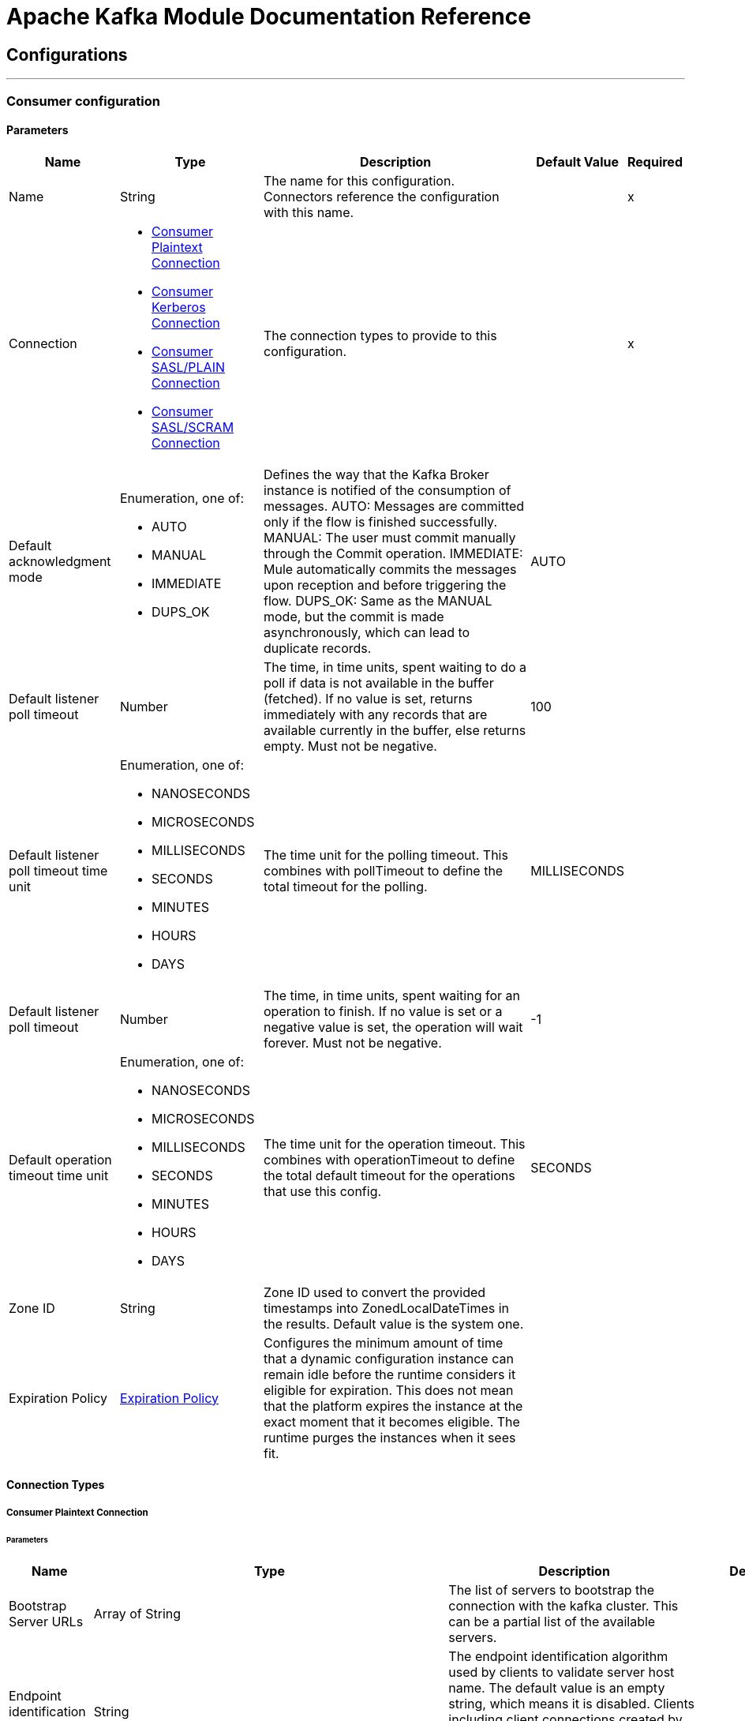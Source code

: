= Apache Kafka Module Documentation Reference



== Configurations
---
[[consumer-config]]
=== Consumer configuration


==== Parameters
[%header%autowidth.spread]
|===
| Name | Type | Description | Default Value | Required
|Name | String | The name for this configuration. Connectors reference the configuration with this name. | | x
| Connection a| * <<consumer-config_consumer-plaintext-connection, Consumer Plaintext Connection>>
* <<consumer-config_consumer-sasl-gssapi-connection, Consumer Kerberos Connection>>
* <<consumer-config_consumer-sasl-plain-connection, Consumer SASL/PLAIN Connection>>
* <<consumer-config_consumer-sasl-scram-connection, Consumer SASL/SCRAM Connection>>
 | The connection types to provide to this configuration. | | x
| Default acknowledgment mode a| Enumeration, one of:

** AUTO
** MANUAL
** IMMEDIATE
** DUPS_OK |  +++Defines the way that the Kafka Broker instance is notified of the consumption of messages. AUTO: Messages are committed only if the flow is finished successfully. MANUAL: The user must commit manually through the Commit operation. IMMEDIATE: Mule automatically commits the messages upon reception and before triggering the flow. DUPS_OK: Same as the MANUAL mode, but the commit is made asynchronously, which can lead to duplicate records.+++ |  +++AUTO+++ |
| Default listener poll timeout a| Number |  +++The time, in time units, spent waiting to do a poll if data is not available in the buffer (fetched). If no value is set, returns immediately with any records that are available currently in the buffer, else returns empty. Must not be negative.+++ |  +++100+++ |
| Default listener poll timeout time unit a| Enumeration, one of:

** NANOSECONDS
** MICROSECONDS
** MILLISECONDS
** SECONDS
** MINUTES
** HOURS
** DAYS |  +++The time unit for the polling timeout. This combines with pollTimeout to define the total timeout for the polling.+++ |  +++MILLISECONDS+++ |
| Default listener poll timeout a| Number |  +++The time, in time units, spent waiting for an operation to finish. If no value is set or a negative value is set, the operation will wait forever. Must not be negative.+++ |  +++-1+++ |
| Default operation timeout time unit a| Enumeration, one of:

** NANOSECONDS
** MICROSECONDS
** MILLISECONDS
** SECONDS
** MINUTES
** HOURS
** DAYS |  +++The time unit for the operation timeout. This combines with operationTimeout to define the total default timeout for the operations that use this config.+++ |  +++SECONDS+++ |
| Zone ID a| String |  +++Zone ID used to convert the provided timestamps into ZonedLocalDateTimes in the results. Default value is the system one.+++ |  |
| Expiration Policy a| <<ExpirationPolicy>> |  +++Configures the minimum amount of time that a dynamic configuration instance can remain idle before the runtime considers it eligible for expiration. This does not mean that the platform expires the instance at the exact moment that it becomes eligible. The runtime purges the instances when it sees fit.+++ |  |
|===

==== Connection Types
[[consumer-config_consumer-plaintext-connection]]
===== Consumer Plaintext Connection


====== Parameters
[%header%autowidth.spread]
|===
| Name | Type | Description | Default Value | Required
| Bootstrap Server URLs a| Array of String |  +++The list of servers to bootstrap the connection with the kafka cluster. This can be a partial list of the available servers.+++ |  | x
| Endpoint identification algorithm a| String |  +++The endpoint identification algorithm used by clients to validate server host name. The default value is an empty string, which means it is disabled. Clients including client connections created by the broker for inter-broker communication verify that the broker host name matches the host name in the brokers certificate.+++ |  |
| Group ID a| String |  +++Default Group ID for all the Kafka Consumers that use this configuration.+++ |  |
| Consumer Amount a| Number |  +++Determines the number of consumers the connection will initially create.+++ |  +++1+++ |
| Maximum polling interval a| Number |  +++The configuration controls the maximum amount of time the client will wait for the response of a request. If the response is not received before the timeout elapses the client will resend the request if necessary or fail the request if retries are exhausted. This parameter can be overridden at source level.+++ |  +++60+++ |
| Maximum Polling Interval Time Unit a| Enumeration, one of:

** NANOSECONDS
** MICROSECONDS
** MILLISECONDS
** SECONDS
** MINUTES
** HOURS
** DAYS |  +++Determines the time unit for request timeout scalar. This parameter can be overridden at source level.+++ |  +++SECONDS+++ |
| Isolation Level a| Enumeration, one of:

** READ_UNCOMMITTED
** READ_COMMITTED |  +++Controls how to read messages written transactionally. If set to `read_committed`, consumer.poll() will only return" + " transactional messages which have been committed. If set to `read_uncommitted`' (the default), consumer.poll() will return all messages, even transactional messages" + " which have been aborted. Non-transactional messages will be returned unconditionally in either mode. Messages will always be returned in offset order. Hence, in " + " `read_committed` mode, consumer.poll() will only return messages up to the last stable offset (LSO), which is the one less than the offset of the first open transaction." + " In particular any messages appearing after messages belonging to ongoing transactions will be withheld until the relevant transaction has been completed. As a result, `read_committed`" + " consumers will not be able to read up to the high watermark when there are in flight transactions. Further, when in `read_committed` the seekToEnd method will" + " return the LSO+++ |  +++READ_UNCOMMITTED+++ |
| Exclude internal topics a| Boolean |  +++Whether internal topics matching a subscribed pattern should be excluded from the subscription. It is always possible to explicitly subscribe to an internal topic.+++ |  +++true+++ |
| Auto offset reset a| Enumeration, one of:

** EARLIEST
** LATEST
** ERROR |  +++What to do when there is no initial offset in Kafka or if the current offset does not exist any more on the server (e.g. because that data has been deleted): EARLIEST: automatically reset the offset to the earliest offset. LATEST: automatically reset the offset to the latest offset. ERROR: throw error to the if no previous offset is found for the consumer's group.+++ |  +++LATEST+++ |
| Retry Backoff Timeout a| Number |  +++The amount of time to wait before attempting to retry a failed request to a given topic partition. This avoids repeatedly sending requests in a tight loop under some failure scenarios.+++ |  +++100+++ |
| Retry Backoff Timeout Time Unit a| Enumeration, one of:

** NANOSECONDS
** MICROSECONDS
** MILLISECONDS
** SECONDS
** MINUTES
** HOURS
** DAYS |  +++Determines the time unit for the reconnect backoff timeout scalar.+++ |  +++MILLISECONDS+++ |
| Check CRC a| Boolean |  +++Automatically check the CRC32 of the records consumed. This ensures no on-the-wire or on-disk corruption to the messages occurred. This check adds some overhead, so it may be disabled in cases seeking extreme performance.+++ |  +++true+++ |
| Default receive buffer size a| Number |  +++The size of the TCP receive buffer (SO_RCVBUF) to use when reading data. If the value is -1, the OS default will be used. This parameter can be overridden at source level.+++ |  +++64+++ |
| Default receive buffer size unit a| Enumeration, one of:

** BYTE
** KB
** MB
** GB |  +++The unit of measure for the receive buffer size scalar. This parameter can be overridden at source level.+++ |  +++KB+++ |
| Default send buffer size a| Number |  +++The size of the TCP send buffer (SO_SNDBUF) to use when sending data. If the value is -1, the OS default will be used. This parameter can be overridden at source level.+++ |  +++128+++ |
| Default send buffer size unit a| Enumeration, one of:

** BYTE
** KB
** MB
** GB |  +++The unit of measure for the send buffer size scalar. This parameter can be overridden at source level.+++ |  +++KB+++ |
| Request Timeout a| Number |  +++The configuration controls the maximum amount of time the client will wait for the response of a request. If the response is not received before the timeout elapses the client will resend the request if necessary or fail the request if retries are exhausted. This parameter can be overridden at source level.+++ |  +++30+++ |
| Request Timeout Time Unit a| Enumeration, one of:

** NANOSECONDS
** MICROSECONDS
** MILLISECONDS
** SECONDS
** MINUTES
** HOURS
** DAYS |  +++Determines the time unit for request timeout scalar. This parameter can be overridden at source level.+++ |  +++SECONDS+++ |
| Default record limit a| Number |  +++The maximum number of records returned on a poll call to the Kafka cluster. This parameter can be overridden at source level.+++ |  +++500+++ |
| DNS Lookups a| Enumeration, one of:

** DEFAULT
** USE_ALL_DNS_IPS
** RESOLVE_CANONICAL_BOOTSTRAP_SERVERS_ONLY |  +++Controls how the client uses DNS lookups. If set to use_all_dns_ips then, when the lookup returns multiple IP addresses for a hostname, they will all be attempted to connect to before failing the connection. Applies to both bootstrap and advertised servers. If the value is resolve_canonical_bootstrap_servers_only each entry will be resolved and expanded into a list of canonical names.+++ |  +++DEFAULT+++ |
| Heartbeat interval a| Number |  +++The expected time between heartbeats to the consumer coordinator when using Kafka's group management facilities. Heartbeats are used to ensure that the consumer's session stays active and to facilitate rebalancing when new consumers join or leave the group. The value must be set lower than session.timeout.ms, but typically should be set no higher than 1/3 of that value. It can be adjusted even lower to control the expected time for normal rebalances.+++ |  +++3+++ |
| Heartbeat Interval Time Unit a| Enumeration, one of:

** NANOSECONDS
** MICROSECONDS
** MILLISECONDS
** SECONDS
** MINUTES
** HOURS
** DAYS |  +++Determines the time unit for fetch heartbeat interval time scalar.+++ |  +++SECONDS+++ |
| Session timeout a| Number |  +++The timeout used to detect consumer failures when using Kafka's group management facility. The consumer sends periodic heartbeats to indicate its liveness to the broker. If no heartbeats are received by the broker before the expiration of this session timeout, then the broker will remove this consumer from the group and initiate a rebalance. Note that the value must be in the allowable range as configured in the broker configuration by group.min.session.timeout.ms and group.max.session.timeout.ms.+++ |  +++10+++ |
| Session timeout time unit a| Enumeration, one of:

** NANOSECONDS
** MICROSECONDS
** MILLISECONDS
** SECONDS
** MINUTES
** HOURS
** DAYS |  +++Determines the time unit for session timeout scalar.+++ |  +++SECONDS+++ |
| Connection maximum idle time a| Number |  +++Close idle connections after the number of milliseconds specified by this config.+++ |  +++540+++ |
| Connection maximum idle time time unit a| Enumeration, one of:

** NANOSECONDS
** MICROSECONDS
** MILLISECONDS
** SECONDS
** MINUTES
** HOURS
** DAYS |  +++Determines the time unit for connections maximum idle time scalar.+++ |  +++SECONDS+++ |
| TLS Configuration a| <<Tls>> |  +++Defines a TLS configuration, which can be used from both the client and server sides to secure communication for the Mule app. The connector will automatically set the 'security.protocol' to use for communication. Valid values are PLAINTEXT / SSL / SASL_PLAINTEXT / SASL_SSL. Default value when no configuration has been provided is PLAINTEXT(or SASL_PLAINTEXT for SASL authentication - kerberos/scram/plain). If SSL was configured as protocol on the broker side then the user needs to configure at least the keystore in the 'tls:context' child element of this config and the connector will automatically use SSL(or SASL_SSL for SASL authentication) as 'security.protocol'.+++ |  |
| Topic Subscription Patterns a| Array of String |  +++The list of subscription regular expressions to subscribe to. This topics will be automatically rebalanced between the amount of consumers of the topic.+++ |  |
| Assignments a| Array of <<TopicPartition>> |  +++The list of topic-partition pairs to assign. Note that there will be no automatic rebalance of the consumers +++ |  |
| Default fetch minimum size a| Number |  +++The minimum amount of data the server should return for a fetch request. If insufficient data is available the request will wait for that much data to accumulate before answering the request. The default setting of 1 byte means that fetch requests are answered as soon as a single byte of data is available or the fetch request times out waiting for data to arrive. Setting this to something greater than 1 will cause the server to wait for larger amounts of data to accumulate which can improve server throughput a bit at the cost of some additional latency. This parameter can be overridden at source level.+++ |  +++1+++ |
| Fetch Minimum Size Unit a| Enumeration, one of:

** BYTE
** KB
** MB
** GB |  |  +++BYTE+++ |
| Default fetch maximum size a| Number |  +++The maximum amount of data the server should return for a fetch request. Records are fetched in batches by the consumer, and if the first record batch in the first non-empty partition of the fetch is larger than this value, the record batch will still be returned to ensure that the consumer can make progress. As such, this is not an absolute maximum. The maximum record batch size accepted by the broker is defined via message.max.bytes (broker config) or max.message.bytes (topic config). Note that the consumer performs multiple fetches in parallel. This parameter can be overridden at source level.+++ |  +++1+++ |
| Default maximum fetch size unit a| Enumeration, one of:

** BYTE
** KB
** MB
** GB |  +++The unit of measure for the maximum partition fetch size scalar. This parameter can be overridden at source level.+++ |  +++MB+++ |
| Default maximum partition fetch size a| Number |  +++The maximum amount of data per-partition the server will return. Records are fetched in batches by the consumer. If the first record batch in the first non-empty partition of the fetch is larger than this limit, the batch will still be returned to ensure that the consumer can make progress. The maximum record batch size accepted by the broker is defined via message.max.bytes (broker config) or max.message.bytes (topic config). See fetch.max.bytes for limiting the consumer request size.This parameter can be overridden at source level.+++ |  +++1+++ |
| Default maximum partition fetch unit a| Enumeration, one of:

** BYTE
** KB
** MB
** GB |  +++The unit of measure for the maximum partition fetch size scalar. This parameter can be overridden at source level.+++ |  +++MB+++ |
| Fetch Maximum Wait Timeout a| Number |  +++The maximum amount of time the server will block before answering the fetch request if there isn't sufficient data to immediately satisfy the requirement given by fetch.min.bytes.+++ |  +++500+++ |
| Fetch Maximum Wait Timeout Unit a| Enumeration, one of:

** NANOSECONDS
** MICROSECONDS
** MILLISECONDS
** SECONDS
** MINUTES
** HOURS
** DAYS |  +++Determines the time unit for fetch maximum wait timeout scalar.+++ |  +++MILLISECONDS+++ |
| Reconnection a| <<Reconnection>> |  +++When the application is deployed, a connectivity test is performed on all connectors. If set to true, deployment fails if the test doesn't pass after exhausting the associated reconnection strategy+++ |  |
|===
[[consumer-config_consumer-sasl-gssapi-connection]]
===== Consumer Kerberos Connection


====== Parameters
[%header%autowidth.spread]
|===
| Name | Type | Description | Default Value | Required
| Bootstrap Server URLs a| Array of String |  +++The list of servers to bootstrap the connection with the kafka cluster. This can be a partial list of the available servers.+++ |  | x
| Endpoint identification algorithm a| String |  +++The endpoint identification algorithm used by clients to validate server host name. The default value is an empty string, which means it is disabled. Clients including client connections created by the broker for inter-broker communication verify that the broker host name matches the host name in the brokers certificate.+++ |  |
| Group ID a| String |  +++Default Group ID for all the Kafka Consumers that use this configuration.+++ |  |
| Consumer Amount a| Number |  +++Determines the number of consumers the connection will initially create.+++ |  +++1+++ |
| Maximum polling interval a| Number |  +++The configuration controls the maximum amount of time the client will wait for the response of a request. If the response is not received before the timeout elapses the client will resend the request if necessary or fail the request if retries are exhausted. This parameter can be overridden at source level.+++ |  +++60+++ |
| Maximum Polling Interval Time Unit a| Enumeration, one of:

** NANOSECONDS
** MICROSECONDS
** MILLISECONDS
** SECONDS
** MINUTES
** HOURS
** DAYS |  +++Determines the time unit for request timeout scalar. This parameter can be overridden at source level.+++ |  +++SECONDS+++ |
| Isolation Level a| Enumeration, one of:

** READ_UNCOMMITTED
** READ_COMMITTED |  +++Controls how to read messages written transactionally. If set to `read_committed`, consumer.poll() will only return" + " transactional messages which have been committed. If set to `read_uncommitted`' (the default), consumer.poll() will return all messages, even transactional messages" + " which have been aborted. Non-transactional messages will be returned unconditionally in either mode. Messages will always be returned in offset order. Hence, in " + " `read_committed` mode, consumer.poll() will only return messages up to the last stable offset (LSO), which is the one less than the offset of the first open transaction." + " In particular any messages appearing after messages belonging to ongoing transactions will be withheld until the relevant transaction has been completed. As a result, `read_committed`" + " consumers will not be able to read up to the high watermark when there are in flight transactions. Further, when in `read_committed` the seekToEnd method will" + " return the LSO+++ |  +++READ_UNCOMMITTED+++ |
| Exclude internal topics a| Boolean |  +++Whether internal topics matching a subscribed pattern should be excluded from the subscription. It is always possible to explicitly subscribe to an internal topic.+++ |  +++true+++ |
| Auto offset reset a| Enumeration, one of:

** EARLIEST
** LATEST
** ERROR |  +++What to do when there is no initial offset in Kafka or if the current offset does not exist any more on the server (e.g. because that data has been deleted): EARLIEST: automatically reset the offset to the earliest offset. LATEST: automatically reset the offset to the latest offset. ERROR: throw error to the if no previous offset is found for the consumer's group.+++ |  +++LATEST+++ |
| Retry Backoff Timeout a| Number |  +++The amount of time to wait before attempting to retry a failed request to a given topic partition. This avoids repeatedly sending requests in a tight loop under some failure scenarios.+++ |  +++100+++ |
| Retry Backoff Timeout Time Unit a| Enumeration, one of:

** NANOSECONDS
** MICROSECONDS
** MILLISECONDS
** SECONDS
** MINUTES
** HOURS
** DAYS |  +++Determines the time unit for the reconnect backoff timeout scalar.+++ |  +++MILLISECONDS+++ |
| Check CRC a| Boolean |  +++Automatically check the CRC32 of the records consumed. This ensures no on-the-wire or on-disk corruption to the messages occurred. This check adds some overhead, so it may be disabled in cases seeking extreme performance.+++ |  +++true+++ |
| Default receive buffer size a| Number |  +++The size of the TCP receive buffer (SO_RCVBUF) to use when reading data. If the value is -1, the OS default will be used. This parameter can be overridden at source level.+++ |  +++64+++ |
| Default receive buffer size unit a| Enumeration, one of:

** BYTE
** KB
** MB
** GB |  +++The unit of measure for the receive buffer size scalar. This parameter can be overridden at source level.+++ |  +++KB+++ |
| Default send buffer size a| Number |  +++The size of the TCP send buffer (SO_SNDBUF) to use when sending data. If the value is -1, the OS default will be used. This parameter can be overridden at source level.+++ |  +++128+++ |
| Default send buffer size unit a| Enumeration, one of:

** BYTE
** KB
** MB
** GB |  +++The unit of measure for the send buffer size scalar. This parameter can be overridden at source level.+++ |  +++KB+++ |
| Request Timeout a| Number |  +++The configuration controls the maximum amount of time the client will wait for the response of a request. If the response is not received before the timeout elapses the client will resend the request if necessary or fail the request if retries are exhausted. This parameter can be overridden at source level.+++ |  +++30+++ |
| Request Timeout Time Unit a| Enumeration, one of:

** NANOSECONDS
** MICROSECONDS
** MILLISECONDS
** SECONDS
** MINUTES
** HOURS
** DAYS |  +++Determines the time unit for request timeout scalar. This parameter can be overridden at source level.+++ |  +++SECONDS+++ |
| Default record limit a| Number |  +++The maximum number of records returned on a poll call to the Kafka cluster. This parameter can be overridden at source level.+++ |  +++500+++ |
| DNS Lookups a| Enumeration, one of:

** DEFAULT
** USE_ALL_DNS_IPS
** RESOLVE_CANONICAL_BOOTSTRAP_SERVERS_ONLY |  +++Controls how the client uses DNS lookups. If set to use_all_dns_ips then, when the lookup returns multiple IP addresses for a hostname, they will all be attempted to connect to before failing the connection. Applies to both bootstrap and advertised servers. If the value is resolve_canonical_bootstrap_servers_only each entry will be resolved and expanded into a list of canonical names.+++ |  +++DEFAULT+++ |
| Heartbeat interval a| Number |  +++The expected time between heartbeats to the consumer coordinator when using Kafka's group management facilities. Heartbeats are used to ensure that the consumer's session stays active and to facilitate rebalancing when new consumers join or leave the group. The value must be set lower than session.timeout.ms, but typically should be set no higher than 1/3 of that value. It can be adjusted even lower to control the expected time for normal rebalances.+++ |  +++3+++ |
| Heartbeat Interval Time Unit a| Enumeration, one of:

** NANOSECONDS
** MICROSECONDS
** MILLISECONDS
** SECONDS
** MINUTES
** HOURS
** DAYS |  +++Determines the time unit for fetch heartbeat interval time scalar.+++ |  +++SECONDS+++ |
| Session timeout a| Number |  +++The timeout used to detect consumer failures when using Kafka's group management facility. The consumer sends periodic heartbeats to indicate its liveness to the broker. If no heartbeats are received by the broker before the expiration of this session timeout, then the broker will remove this consumer from the group and initiate a rebalance. Note that the value must be in the allowable range as configured in the broker configuration by group.min.session.timeout.ms and group.max.session.timeout.ms.+++ |  +++10+++ |
| Session timeout time unit a| Enumeration, one of:

** NANOSECONDS
** MICROSECONDS
** MILLISECONDS
** SECONDS
** MINUTES
** HOURS
** DAYS |  +++Determines the time unit for session timeout scalar.+++ |  +++SECONDS+++ |
| Connection maximum idle time a| Number |  +++Close idle connections after the number of milliseconds specified by this config.+++ |  +++540+++ |
| Connection maximum idle time time unit a| Enumeration, one of:

** NANOSECONDS
** MICROSECONDS
** MILLISECONDS
** SECONDS
** MINUTES
** HOURS
** DAYS |  +++Determines the time unit for connections maximum idle time scalar.+++ |  +++SECONDS+++ |
| TLS Configuration a| <<Tls>> |  +++Defines a TLS configuration, which can be used from both the client and server sides to secure communication for the Mule app. The connector will automatically set the 'security.protocol' to use for communication. Valid values are PLAINTEXT / SSL / SASL_PLAINTEXT / SASL_SSL. Default value when no configuration has been provided is PLAINTEXT(or SASL_PLAINTEXT for SASL authentication - kerberos/scram/plain). If SSL was configured as protocol on the broker side then the user needs to configure at least the keystore in the 'tls:context' child element of this config and the connector will automatically use SSL(or SASL_SSL for SASL authentication) as 'security.protocol'.+++ |  |
| Topic Subscription Patterns a| Array of String |  +++The list of subscription regular expressions to subscribe to. This topics will be automatically rebalanced between the amount of consumers of the topic.+++ |  |
| Assignments a| Array of <<TopicPartition>> |  +++The list of topic-partition pairs to assign. Note that there will be no automatic rebalance of the consumers +++ |  |
| Default fetch minimum size a| Number |  +++The minimum amount of data the server should return for a fetch request. If insufficient data is available the request will wait for that much data to accumulate before answering the request. The default setting of 1 byte means that fetch requests are answered as soon as a single byte of data is available or the fetch request times out waiting for data to arrive. Setting this to something greater than 1 will cause the server to wait for larger amounts of data to accumulate which can improve server throughput a bit at the cost of some additional latency. This parameter can be overridden at source level.+++ |  +++1+++ |
| Fetch Minimum Size Unit a| Enumeration, one of:

** BYTE
** KB
** MB
** GB |  |  +++BYTE+++ |
| Default fetch maximum size a| Number |  +++The maximum amount of data the server should return for a fetch request. Records are fetched in batches by the consumer, and if the first record batch in the first non-empty partition of the fetch is larger than this value, the record batch will still be returned to ensure that the consumer can make progress. As such, this is not an absolute maximum. The maximum record batch size accepted by the broker is defined via message.max.bytes (broker config) or max.message.bytes (topic config). Note that the consumer performs multiple fetches in parallel. This parameter can be overridden at source level.+++ |  +++1+++ |
| Default maximum fetch size unit a| Enumeration, one of:

** BYTE
** KB
** MB
** GB |  +++The unit of measure for the maximum partition fetch size scalar. This parameter can be overridden at source level.+++ |  +++MB+++ |
| Default maximum partition fetch size a| Number |  +++The maximum amount of data per-partition the server will return. Records are fetched in batches by the consumer. If the first record batch in the first non-empty partition of the fetch is larger than this limit, the batch will still be returned to ensure that the consumer can make progress. The maximum record batch size accepted by the broker is defined via message.max.bytes (broker config) or max.message.bytes (topic config). See fetch.max.bytes for limiting the consumer request size.This parameter can be overridden at source level.+++ |  +++1+++ |
| Default maximum partition fetch unit a| Enumeration, one of:

** BYTE
** KB
** MB
** GB |  +++The unit of measure for the maximum partition fetch size scalar. This parameter can be overridden at source level.+++ |  +++MB+++ |
| Fetch Maximum Wait Timeout a| Number |  +++The maximum amount of time the server will block before answering the fetch request if there isn't sufficient data to immediately satisfy the requirement given by fetch.min.bytes.+++ |  +++500+++ |
| Fetch Maximum Wait Timeout Unit a| Enumeration, one of:

** NANOSECONDS
** MICROSECONDS
** MILLISECONDS
** SECONDS
** MINUTES
** HOURS
** DAYS |  +++Determines the time unit for fetch maximum wait timeout scalar.+++ |  +++MILLISECONDS+++ |
| Principal a| String |  +++The entity that can be authenticated by a computer system or network. Principals can be individual people, computers, services, computational entities such as processes and threads, or any group of such things.+++ |  | x
| Service name a| String |  +++The Kerberos principal name that Kafka runs as.+++ |  | x
| Kerberos configuration file (krb5.conf) a| String |  +++The krb5.conf file contains Kerberos configuration information, including the locations of KDCs and admin servers for the Kerberos realms of interest, defaults for the current realm and for Kerberos applications, and mappings of hostnames onto Kerberos realms.+++ |  |
| Use ticket cache a| Boolean |  +++Set this to true, if you want the TGT to be obtained from the ticket cache. Set this option to false if you do not want to use the ticket cache. This connector will search for the ticket cache in the following locations: On Solaris and Linux it will look for the ticket cache in /tmp/krb5cc_uid where the uid is numeric user identifier. If the ticket cache is not available in the above location, or if we are on a Windows platform, it will look for the cache as {user.home}{file.separator}krb5cc_{user.name}. You can override the ticket cache location by using ticketCache. For Windows, if a ticket cannot be retrieved from the file ticket cache, it will use Local Security Authority (LSA) API to get the TGT.+++ |  +++false+++ |
| Ticket cache a| String |  +++Set this to the name of the ticket cache that contains the user's TGT. If this is set, useTicketCache must also be set to true; Otherwise a configuration error will be returned.+++ |  |
| Use keytab a| Boolean |  +++Set this to true if you want the module to get the principal's key from the the keytab. Default value is false. If keytab is not set then the module will locate the keytab from the Kerberos configuration file. If it is not specified in the Kerberos configuration file then it will look for the file {user.home}{file.separator}krb5.keytab.+++ |  +++false+++ |
| Keytab a| String |  +++Set this to the file name of the keytab to get the principal's secret key.+++ |  |
| Store key a| Boolean |  +++Set this to true if you want the principal's key to be stored in the Subject's private credentials.+++ |  +++false+++ |
| Reconnection a| <<Reconnection>> |  +++When the application is deployed, a connectivity test is performed on all connectors. If set to true, deployment fails if the test doesn't pass after exhausting the associated reconnection strategy+++ |  |
|===
[[consumer-config_consumer-sasl-plain-connection]]
===== Consumer SASL/PLAIN Connection


====== Parameters
[%header%autowidth.spread]
|===
| Name | Type | Description | Default Value | Required
| Bootstrap Server URLs a| Array of String |  +++The list of servers to bootstrap the connection with the kafka cluster. This can be a partial list of the available servers.+++ |  | x
| Endpoint identification algorithm a| String |  +++The endpoint identification algorithm used by clients to validate server host name. The default value is an empty string, which means it is disabled. Clients including client connections created by the broker for inter-broker communication verify that the broker host name matches the host name in the brokers certificate.+++ |  |
| Group ID a| String |  +++Default Group ID for all the Kafka Consumers that use this configuration.+++ |  |
| Consumer Amount a| Number |  +++Determines the number of consumers the connection will initially create.+++ |  +++1+++ |
| Maximum polling interval a| Number |  +++The configuration controls the maximum amount of time the client will wait for the response of a request. If the response is not received before the timeout elapses the client will resend the request if necessary or fail the request if retries are exhausted. This parameter can be overridden at source level.+++ |  +++60+++ |
| Maximum Polling Interval Time Unit a| Enumeration, one of:

** NANOSECONDS
** MICROSECONDS
** MILLISECONDS
** SECONDS
** MINUTES
** HOURS
** DAYS |  +++Determines the time unit for request timeout scalar. This parameter can be overridden at source level.+++ |  +++SECONDS+++ |
| Isolation Level a| Enumeration, one of:

** READ_UNCOMMITTED
** READ_COMMITTED |  +++Controls how to read messages written transactionally. If set to `read_committed`, consumer.poll() will only return" + " transactional messages which have been committed. If set to `read_uncommitted`' (the default), consumer.poll() will return all messages, even transactional messages" + " which have been aborted. Non-transactional messages will be returned unconditionally in either mode. Messages will always be returned in offset order. Hence, in " + " `read_committed` mode, consumer.poll() will only return messages up to the last stable offset (LSO), which is the one less than the offset of the first open transaction." + " In particular any messages appearing after messages belonging to ongoing transactions will be withheld until the relevant transaction has been completed. As a result, `read_committed`" + " consumers will not be able to read up to the high watermark when there are in flight transactions. Further, when in `read_committed` the seekToEnd method will" + " return the LSO+++ |  +++READ_UNCOMMITTED+++ |
| Exclude internal topics a| Boolean |  +++Whether internal topics matching a subscribed pattern should be excluded from the subscription. It is always possible to explicitly subscribe to an internal topic.+++ |  +++true+++ |
| Auto offset reset a| Enumeration, one of:

** EARLIEST
** LATEST
** ERROR |  +++What to do when there is no initial offset in Kafka or if the current offset does not exist any more on the server (e.g. because that data has been deleted): EARLIEST: automatically reset the offset to the earliest offset. LATEST: automatically reset the offset to the latest offset. ERROR: throw error to the if no previous offset is found for the consumer's group.+++ |  +++LATEST+++ |
| Retry Backoff Timeout a| Number |  +++The amount of time to wait before attempting to retry a failed request to a given topic partition. This avoids repeatedly sending requests in a tight loop under some failure scenarios.+++ |  +++100+++ |
| Retry Backoff Timeout Time Unit a| Enumeration, one of:

** NANOSECONDS
** MICROSECONDS
** MILLISECONDS
** SECONDS
** MINUTES
** HOURS
** DAYS |  +++Determines the time unit for the reconnect backoff timeout scalar.+++ |  +++MILLISECONDS+++ |
| Check CRC a| Boolean |  +++Automatically check the CRC32 of the records consumed. This ensures no on-the-wire or on-disk corruption to the messages occurred. This check adds some overhead, so it may be disabled in cases seeking extreme performance.+++ |  +++true+++ |
| Default receive buffer size a| Number |  +++The size of the TCP receive buffer (SO_RCVBUF) to use when reading data. If the value is -1, the OS default will be used. This parameter can be overridden at source level.+++ |  +++64+++ |
| Default receive buffer size unit a| Enumeration, one of:

** BYTE
** KB
** MB
** GB |  +++The unit of measure for the receive buffer size scalar. This parameter can be overridden at source level.+++ |  +++KB+++ |
| Default send buffer size a| Number |  +++The size of the TCP send buffer (SO_SNDBUF) to use when sending data. If the value is -1, the OS default will be used. This parameter can be overridden at source level.+++ |  +++128+++ |
| Default send buffer size unit a| Enumeration, one of:

** BYTE
** KB
** MB
** GB |  +++The unit of measure for the send buffer size scalar. This parameter can be overridden at source level.+++ |  +++KB+++ |
| Request Timeout a| Number |  +++The configuration controls the maximum amount of time the client will wait for the response of a request. If the response is not received before the timeout elapses the client will resend the request if necessary or fail the request if retries are exhausted. This parameter can be overridden at source level.+++ |  +++30+++ |
| Request Timeout Time Unit a| Enumeration, one of:

** NANOSECONDS
** MICROSECONDS
** MILLISECONDS
** SECONDS
** MINUTES
** HOURS
** DAYS |  +++Determines the time unit for request timeout scalar. This parameter can be overridden at source level.+++ |  +++SECONDS+++ |
| Default record limit a| Number |  +++The maximum number of records returned on a poll call to the Kafka cluster. This parameter can be overridden at source level.+++ |  +++500+++ |
| DNS Lookups a| Enumeration, one of:

** DEFAULT
** USE_ALL_DNS_IPS
** RESOLVE_CANONICAL_BOOTSTRAP_SERVERS_ONLY |  +++Controls how the client uses DNS lookups. If set to use_all_dns_ips then, when the lookup returns multiple IP addresses for a hostname, they will all be attempted to connect to before failing the connection. Applies to both bootstrap and advertised servers. If the value is resolve_canonical_bootstrap_servers_only each entry will be resolved and expanded into a list of canonical names.+++ |  +++DEFAULT+++ |
| Heartbeat interval a| Number |  +++The expected time between heartbeats to the consumer coordinator when using Kafka's group management facilities. Heartbeats are used to ensure that the consumer's session stays active and to facilitate rebalancing when new consumers join or leave the group. The value must be set lower than session.timeout.ms, but typically should be set no higher than 1/3 of that value. It can be adjusted even lower to control the expected time for normal rebalances.+++ |  +++3+++ |
| Heartbeat Interval Time Unit a| Enumeration, one of:

** NANOSECONDS
** MICROSECONDS
** MILLISECONDS
** SECONDS
** MINUTES
** HOURS
** DAYS |  +++Determines the time unit for fetch heartbeat interval time scalar.+++ |  +++SECONDS+++ |
| Session timeout a| Number |  +++The timeout used to detect consumer failures when using Kafka's group management facility. The consumer sends periodic heartbeats to indicate its liveness to the broker. If no heartbeats are received by the broker before the expiration of this session timeout, then the broker will remove this consumer from the group and initiate a rebalance. Note that the value must be in the allowable range as configured in the broker configuration by group.min.session.timeout.ms and group.max.session.timeout.ms.+++ |  +++10+++ |
| Session timeout time unit a| Enumeration, one of:

** NANOSECONDS
** MICROSECONDS
** MILLISECONDS
** SECONDS
** MINUTES
** HOURS
** DAYS |  +++Determines the time unit for session timeout scalar.+++ |  +++SECONDS+++ |
| Connection maximum idle time a| Number |  +++Close idle connections after the number of milliseconds specified by this config.+++ |  +++540+++ |
| Connection maximum idle time time unit a| Enumeration, one of:

** NANOSECONDS
** MICROSECONDS
** MILLISECONDS
** SECONDS
** MINUTES
** HOURS
** DAYS |  +++Determines the time unit for connections maximum idle time scalar.+++ |  +++SECONDS+++ |
| TLS Configuration a| <<Tls>> |  +++Defines a TLS configuration, which can be used from both the client and server sides to secure communication for the Mule app. The connector will automatically set the 'security.protocol' to use for communication. Valid values are PLAINTEXT / SSL / SASL_PLAINTEXT / SASL_SSL. Default value when no configuration has been provided is PLAINTEXT(or SASL_PLAINTEXT for SASL authentication - kerberos/scram/plain). If SSL was configured as protocol on the broker side then the user needs to configure at least the keystore in the 'tls:context' child element of this config and the connector will automatically use SSL(or SASL_SSL for SASL authentication) as 'security.protocol'.+++ |  |
| Topic Subscription Patterns a| Array of String |  +++The list of subscription regular expressions to subscribe to. This topics will be automatically rebalanced between the amount of consumers of the topic.+++ |  |
| Assignments a| Array of <<TopicPartition>> |  +++The list of topic-partition pairs to assign. Note that there will be no automatic rebalance of the consumers +++ |  |
| Default fetch minimum size a| Number |  +++The minimum amount of data the server should return for a fetch request. If insufficient data is available the request will wait for that much data to accumulate before answering the request. The default setting of 1 byte means that fetch requests are answered as soon as a single byte of data is available or the fetch request times out waiting for data to arrive. Setting this to something greater than 1 will cause the server to wait for larger amounts of data to accumulate which can improve server throughput a bit at the cost of some additional latency. This parameter can be overridden at source level.+++ |  +++1+++ |
| Fetch Minimum Size Unit a| Enumeration, one of:

** BYTE
** KB
** MB
** GB |  |  +++BYTE+++ |
| Default fetch maximum size a| Number |  +++The maximum amount of data the server should return for a fetch request. Records are fetched in batches by the consumer, and if the first record batch in the first non-empty partition of the fetch is larger than this value, the record batch will still be returned to ensure that the consumer can make progress. As such, this is not an absolute maximum. The maximum record batch size accepted by the broker is defined via message.max.bytes (broker config) or max.message.bytes (topic config). Note that the consumer performs multiple fetches in parallel. This parameter can be overridden at source level.+++ |  +++1+++ |
| Default maximum fetch size unit a| Enumeration, one of:

** BYTE
** KB
** MB
** GB |  +++The unit of measure for the maximum partition fetch size scalar. This parameter can be overridden at source level.+++ |  +++MB+++ |
| Default maximum partition fetch size a| Number |  +++The maximum amount of data per-partition the server will return. Records are fetched in batches by the consumer. If the first record batch in the first non-empty partition of the fetch is larger than this limit, the batch will still be returned to ensure that the consumer can make progress. The maximum record batch size accepted by the broker is defined via message.max.bytes (broker config) or max.message.bytes (topic config). See fetch.max.bytes for limiting the consumer request size.This parameter can be overridden at source level.+++ |  +++1+++ |
| Default maximum partition fetch unit a| Enumeration, one of:

** BYTE
** KB
** MB
** GB |  +++The unit of measure for the maximum partition fetch size scalar. This parameter can be overridden at source level.+++ |  +++MB+++ |
| Fetch Maximum Wait Timeout a| Number |  +++The maximum amount of time the server will block before answering the fetch request if there isn't sufficient data to immediately satisfy the requirement given by fetch.min.bytes.+++ |  +++500+++ |
| Fetch Maximum Wait Timeout Unit a| Enumeration, one of:

** NANOSECONDS
** MICROSECONDS
** MILLISECONDS
** SECONDS
** MINUTES
** HOURS
** DAYS |  +++Determines the time unit for fetch maximum wait timeout scalar.+++ |  +++MILLISECONDS+++ |
| Username a| String |  +++The username with which to login.+++ |  | x
| Password a| String |  +++The password with which to login.+++ |  | x
| Reconnection a| <<Reconnection>> |  +++When the application is deployed, a connectivity test is performed on all connectors. If set to true, deployment fails if the test doesn't pass after exhausting the associated reconnection strategy+++ |  |
|===
[[consumer-config_consumer-sasl-scram-connection]]
===== Consumer SASL/SCRAM Connection

+++
Salted Challenge Response Authentication Mechanism (SCRAM), or SASL/SCRAM, is a family of SASL mechanisms that addresses the security concerns with traditional mechanisms that perform username/password authentication like PLAIN. Apache KafkaÂ® supports SCRAM-SHA-256 and SCRAM-SHA-512.
+++

====== Parameters
[%header%autowidth.spread]
|===
| Name | Type | Description | Default Value | Required
| Bootstrap Server URLs a| Array of String |  +++The list of servers to bootstrap the connection with the kafka cluster. This can be a partial list of the available servers.+++ |  | x
| Endpoint identification algorithm a| String |  +++The endpoint identification algorithm used by clients to validate server host name. The default value is an empty string, which means it is disabled. Clients including client connections created by the broker for inter-broker communication verify that the broker host name matches the host name in the brokers certificate.+++ |  |
| Group ID a| String |  +++Default Group ID for all the Kafka Consumers that use this configuration.+++ |  |
| Consumer Amount a| Number |  +++Determines the number of consumers the connection will initially create.+++ |  +++1+++ |
| Maximum polling interval a| Number |  +++The configuration controls the maximum amount of time the client will wait for the response of a request. If the response is not received before the timeout elapses the client will resend the request if necessary or fail the request if retries are exhausted. This parameter can be overridden at source level.+++ |  +++60+++ |
| Maximum Polling Interval Time Unit a| Enumeration, one of:

** NANOSECONDS
** MICROSECONDS
** MILLISECONDS
** SECONDS
** MINUTES
** HOURS
** DAYS |  +++Determines the time unit for request timeout scalar. This parameter can be overridden at source level.+++ |  +++SECONDS+++ |
| Isolation Level a| Enumeration, one of:

** READ_UNCOMMITTED
** READ_COMMITTED |  +++Controls how to read messages written transactionally. If set to `read_committed`, consumer.poll() will only return" + " transactional messages which have been committed. If set to `read_uncommitted`' (the default), consumer.poll() will return all messages, even transactional messages" + " which have been aborted. Non-transactional messages will be returned unconditionally in either mode. Messages will always be returned in offset order. Hence, in " + " `read_committed` mode, consumer.poll() will only return messages up to the last stable offset (LSO), which is the one less than the offset of the first open transaction." + " In particular any messages appearing after messages belonging to ongoing transactions will be withheld until the relevant transaction has been completed. As a result, `read_committed`" + " consumers will not be able to read up to the high watermark when there are in flight transactions. Further, when in `read_committed` the seekToEnd method will" + " return the LSO+++ |  +++READ_UNCOMMITTED+++ |
| Exclude internal topics a| Boolean |  +++Whether internal topics matching a subscribed pattern should be excluded from the subscription. It is always possible to explicitly subscribe to an internal topic.+++ |  +++true+++ |
| Auto offset reset a| Enumeration, one of:

** EARLIEST
** LATEST
** ERROR |  +++What to do when there is no initial offset in Kafka or if the current offset does not exist any more on the server (e.g. because that data has been deleted): EARLIEST: automatically reset the offset to the earliest offset. LATEST: automatically reset the offset to the latest offset. ERROR: throw error to the if no previous offset is found for the consumer's group.+++ |  +++LATEST+++ |
| Retry Backoff Timeout a| Number |  +++The amount of time to wait before attempting to retry a failed request to a given topic partition. This avoids repeatedly sending requests in a tight loop under some failure scenarios.+++ |  +++100+++ |
| Retry Backoff Timeout Time Unit a| Enumeration, one of:

** NANOSECONDS
** MICROSECONDS
** MILLISECONDS
** SECONDS
** MINUTES
** HOURS
** DAYS |  +++Determines the time unit for the reconnect backoff timeout scalar.+++ |  +++MILLISECONDS+++ |
| Check CRC a| Boolean |  +++Automatically check the CRC32 of the records consumed. This ensures no on-the-wire or on-disk corruption to the messages occurred. This check adds some overhead, so it may be disabled in cases seeking extreme performance.+++ |  +++true+++ |
| Default receive buffer size a| Number |  +++The size of the TCP receive buffer (SO_RCVBUF) to use when reading data. If the value is -1, the OS default will be used. This parameter can be overridden at source level.+++ |  +++64+++ |
| Default receive buffer size unit a| Enumeration, one of:

** BYTE
** KB
** MB
** GB |  +++The unit of measure for the receive buffer size scalar. This parameter can be overridden at source level.+++ |  +++KB+++ |
| Default send buffer size a| Number |  +++The size of the TCP send buffer (SO_SNDBUF) to use when sending data. If the value is -1, the OS default will be used. This parameter can be overridden at source level.+++ |  +++128+++ |
| Default send buffer size unit a| Enumeration, one of:

** BYTE
** KB
** MB
** GB |  +++The unit of measure for the send buffer size scalar. This parameter can be overridden at source level.+++ |  +++KB+++ |
| Request Timeout a| Number |  +++The configuration controls the maximum amount of time the client will wait for the response of a request. If the response is not received before the timeout elapses the client will resend the request if necessary or fail the request if retries are exhausted. This parameter can be overridden at source level.+++ |  +++30+++ |
| Request Timeout Time Unit a| Enumeration, one of:

** NANOSECONDS
** MICROSECONDS
** MILLISECONDS
** SECONDS
** MINUTES
** HOURS
** DAYS |  +++Determines the time unit for request timeout scalar. This parameter can be overridden at source level.+++ |  +++SECONDS+++ |
| Default record limit a| Number |  +++The maximum number of records returned on a poll call to the Kafka cluster. This parameter can be overridden at source level.+++ |  +++500+++ |
| DNS Lookups a| Enumeration, one of:

** DEFAULT
** USE_ALL_DNS_IPS
** RESOLVE_CANONICAL_BOOTSTRAP_SERVERS_ONLY |  +++Controls how the client uses DNS lookups. If set to use_all_dns_ips then, when the lookup returns multiple IP addresses for a hostname, they will all be attempted to connect to before failing the connection. Applies to both bootstrap and advertised servers. If the value is resolve_canonical_bootstrap_servers_only each entry will be resolved and expanded into a list of canonical names.+++ |  +++DEFAULT+++ |
| Heartbeat interval a| Number |  +++The expected time between heartbeats to the consumer coordinator when using Kafka's group management facilities. Heartbeats are used to ensure that the consumer's session stays active and to facilitate rebalancing when new consumers join or leave the group. The value must be set lower than session.timeout.ms, but typically should be set no higher than 1/3 of that value. It can be adjusted even lower to control the expected time for normal rebalances.+++ |  +++3+++ |
| Heartbeat Interval Time Unit a| Enumeration, one of:

** NANOSECONDS
** MICROSECONDS
** MILLISECONDS
** SECONDS
** MINUTES
** HOURS
** DAYS |  +++Determines the time unit for fetch heartbeat interval time scalar.+++ |  +++SECONDS+++ |
| Session timeout a| Number |  +++The timeout used to detect consumer failures when using Kafka's group management facility. The consumer sends periodic heartbeats to indicate its liveness to the broker. If no heartbeats are received by the broker before the expiration of this session timeout, then the broker will remove this consumer from the group and initiate a rebalance. Note that the value must be in the allowable range as configured in the broker configuration by group.min.session.timeout.ms and group.max.session.timeout.ms.+++ |  +++10+++ |
| Session timeout time unit a| Enumeration, one of:

** NANOSECONDS
** MICROSECONDS
** MILLISECONDS
** SECONDS
** MINUTES
** HOURS
** DAYS |  +++Determines the time unit for session timeout scalar.+++ |  +++SECONDS+++ |
| Connection maximum idle time a| Number |  +++Close idle connections after the number of milliseconds specified by this config.+++ |  +++540+++ |
| Connection maximum idle time time unit a| Enumeration, one of:

** NANOSECONDS
** MICROSECONDS
** MILLISECONDS
** SECONDS
** MINUTES
** HOURS
** DAYS |  +++Determines the time unit for connections maximum idle time scalar.+++ |  +++SECONDS+++ |
| TLS Configuration a| <<Tls>> |  +++Defines a TLS configuration, which can be used from both the client and server sides to secure communication for the Mule app. The connector will automatically set the 'security.protocol' to use for communication. Valid values are PLAINTEXT / SSL / SASL_PLAINTEXT / SASL_SSL. Default value when no configuration has been provided is PLAINTEXT(or SASL_PLAINTEXT for SASL authentication - kerberos/scram/plain). If SSL was configured as protocol on the broker side then the user needs to configure at least the keystore in the 'tls:context' child element of this config and the connector will automatically use SSL(or SASL_SSL for SASL authentication) as 'security.protocol'.+++ |  |
| Topic Subscription Patterns a| Array of String |  +++The list of subscription regular expressions to subscribe to. This topics will be automatically rebalanced between the amount of consumers of the topic.+++ |  |
| Assignments a| Array of <<TopicPartition>> |  +++The list of topic-partition pairs to assign. Note that there will be no automatic rebalance of the consumers +++ |  |
| Default fetch minimum size a| Number |  +++The minimum amount of data the server should return for a fetch request. If insufficient data is available the request will wait for that much data to accumulate before answering the request. The default setting of 1 byte means that fetch requests are answered as soon as a single byte of data is available or the fetch request times out waiting for data to arrive. Setting this to something greater than 1 will cause the server to wait for larger amounts of data to accumulate which can improve server throughput a bit at the cost of some additional latency. This parameter can be overridden at source level.+++ |  +++1+++ |
| Fetch Minimum Size Unit a| Enumeration, one of:

** BYTE
** KB
** MB
** GB |  |  +++BYTE+++ |
| Default fetch maximum size a| Number |  +++The maximum amount of data the server should return for a fetch request. Records are fetched in batches by the consumer, and if the first record batch in the first non-empty partition of the fetch is larger than this value, the record batch will still be returned to ensure that the consumer can make progress. As such, this is not an absolute maximum. The maximum record batch size accepted by the broker is defined via message.max.bytes (broker config) or max.message.bytes (topic config). Note that the consumer performs multiple fetches in parallel. This parameter can be overridden at source level.+++ |  +++1+++ |
| Default maximum fetch size unit a| Enumeration, one of:

** BYTE
** KB
** MB
** GB |  +++The unit of measure for the maximum partition fetch size scalar. This parameter can be overridden at source level.+++ |  +++MB+++ |
| Default maximum partition fetch size a| Number |  +++The maximum amount of data per-partition the server will return. Records are fetched in batches by the consumer. If the first record batch in the first non-empty partition of the fetch is larger than this limit, the batch will still be returned to ensure that the consumer can make progress. The maximum record batch size accepted by the broker is defined via message.max.bytes (broker config) or max.message.bytes (topic config). See fetch.max.bytes for limiting the consumer request size.This parameter can be overridden at source level.+++ |  +++1+++ |
| Default maximum partition fetch unit a| Enumeration, one of:

** BYTE
** KB
** MB
** GB |  +++The unit of measure for the maximum partition fetch size scalar. This parameter can be overridden at source level.+++ |  +++MB+++ |
| Fetch Maximum Wait Timeout a| Number |  +++The maximum amount of time the server will block before answering the fetch request if there isn't sufficient data to immediately satisfy the requirement given by fetch.min.bytes.+++ |  +++500+++ |
| Fetch Maximum Wait Timeout Unit a| Enumeration, one of:

** NANOSECONDS
** MICROSECONDS
** MILLISECONDS
** SECONDS
** MINUTES
** HOURS
** DAYS |  +++Determines the time unit for fetch maximum wait timeout scalar.+++ |  +++MILLISECONDS+++ |
| Username a| String |  +++The username with which to login.+++ |  | x
| Password a| String |  +++The password with which to login.+++ |  | x
| Encryption type a| Enumeration, one of:

** SCRAM_SHA_256
** SCRAM_SHA_512 |  +++The encryption algorithm used by SCRAM. Only acceptable values are SCRAM_SHA_256 and SCRAM_SHA_512.+++ |  | x
| Reconnection a| <<Reconnection>> |  +++When the application is deployed, a connectivity test is performed on all connectors. If set to true, deployment fails if the test doesn't pass after exhausting the associated reconnection strategy+++ |  |
|===

== Supported Operations
* <<commit>>
* <<consume>>
* <<seek>>

==== Associated Sources
* <<batch-message-listener>>
* <<message-listener>>

---
[[producer-config]]
=== Producer configuration


==== Parameters
[%header%autowidth.spread]
|===
| Name | Type | Description | Default Value | Required
|Name | String | The name for this configuration. Connectors reference the configuration with this name. | | x
| Connection a| * <<producer-config_producer-plaintext-connection, Producer Plaintext Connection>>
* <<producer-config_producer-sasl-gssapi-connection, Producer Kerberos Connection>>
* <<producer-config_producer-sasl-plain-connection, Producer SASL/PLAIN Connection>>
* <<producer-config_producer-sasl-scram-connection, Producer SASL/SCRAM Connection>>
 | The connection types to provide to this configuration. | | x
| Default topic a| String |  +++A default topic name to use by the producer operations, overridable at operation config level.+++ |  +++defaultTopicName+++ |
| Zone ID a| String |  +++The time-zone ID that is going to use when returning date or timestamp information of a determined message. Defaults to the system default.+++ |  |
| Expiration Policy a| <<ExpirationPolicy>> |  +++Configures the minimum amount of time that a dynamic configuration instance can remain idle before the runtime considers it eligible for expiration. This does not mean that the platform expires the instance at the exact moment that it becomes eligible. The runtime purges the instances when it sees fit.+++ |  |
|===

==== Connection Types
[[producer-config_producer-plaintext-connection]]
===== Producer Plaintext Connection


====== Parameters
[%header%autowidth.spread]
|===
| Name | Type | Description | Default Value | Required
| Bootstrap Server URLs a| Array of String |  +++The list of servers to bootstrap the connection with the kafka cluster. This can be a partial list of the available servers.+++ |  | x
| Endpoint identification algorithm a| String |  +++The endpoint identification algorithm used by clients to validate server host name. The default value is an empty string, which means it is disabled. Clients including client connections created by the broker for inter-broker communication verify that the broker host name matches the host name in the brokers certificate.+++ |  |
| Batch size a| Number |  +++The producer will attempt to batch records together into fewer requests whenever multiple records are being sent to the same partition. This helps performance on both the client and the server. This configuration controls the default batch size in bytes. No attempt will be made to batch records larger than this size. Requests sent to brokers will contain multiple batches, one for each partition with data available to be sent. A small batch size will make batching less common and may reduce throughput (a batch size of zero will disable batching entirely). A very large batch size may use memory a bit more wastefully as we will always allocate a buffer of the specified batch size in anticipation of additional records.+++ |  +++16+++ |
| The batch size unit of measure. a| Enumeration, one of:

** BYTE
** KB
** MB
** GB |  +++The unit of measure for the batch size scalar.+++ |  +++KB+++ |
| Buffer size a| Number |  +++The total bytes of memory the producer can use to buffer records waiting to be sent to the server. If records are sent faster than they can be delivered to the server the producer will block for max.block.ms after which it will throw an exception. This setting should correspond roughly to the total memory the producer will use, but is not a hard bound since not all memory the producer uses is used for buffering. Some additional memory will be used for compression (if compression is enabled) as well as for maintaining in-flight requests. The default value in the Kafka docs is of 33554432 (32MB), but this should be capped to align with expected values for mule instances in cloudhub (v0.1 core)+++ |  +++1000+++ |
| The buffer memory size unit of measure. a| Enumeration, one of:

** BYTE
** KB
** MB
** GB |  +++The unit of measure for the max request size scalar.+++ |  +++KB+++ |
| DNS lookups a| Enumeration, one of:

** DEFAULT
** USE_ALL_DNS_IPS
** RESOLVE_CANONICAL_BOOTSTRAP_SERVERS_ONLY |  +++Controls how the client uses DNS lookups. If set to use_all_dns_ips then, when the lookup returns multiple IP addresses for a hostname, they will all be attempted to connect to before failing the connection. Applies to both bootstrap and advertised servers. If the value is resolve_canonical_bootstrap_servers_only each entry will be resolved and expanded into a list of canonical names.+++ |  +++DEFAULT+++ |
| Compression type a| Enumeration, one of:

** NONE
** GZIP
** SNAPPY
** LZ4
** ZSTD |  +++The compression type for all data generated by the producer. The default is none (i.e. no compression). Valid values are none, gzip, snappy, lz4, or zstd. Compression is of full batches of data, so the efficacy of batching will also impact the compression ratio (more batching means better compression).+++ |  +++NONE+++ |
| Connections maximum idle time a| Number |  +++Close idle connections after the value specified by this config.+++ |  +++540+++ |
| Connections maximum idle time unit a| Enumeration, one of:

** NANOSECONDS
** MICROSECONDS
** MILLISECONDS
** SECONDS
** MINUTES
** HOURS
** DAYS |  +++Determines the time unit for the connections maximum idle scalar.+++ |  +++SECONDS+++ |
| Delivery timeout a| Number |  +++An upper bound on the time to report success or failure after a call to send() returns. This limits the total time that a record will be delayed prior to sending, the time to await acknowledgment from the broker (if expected), and the time allowed for retriable send failures. The producer may report failure to send a record earlier than this config if either an unrecoverable error is encountered, the retries have been exhausted, or the record is added to a batch which reached an earlier delivery expiration deadline. The value of this config should be greater than or equal to the sum of request.timeout.ms and linger.ms.+++ |  +++120+++ |
| Delivery Timeout Time Unit a| Enumeration, one of:

** NANOSECONDS
** MICROSECONDS
** MILLISECONDS
** SECONDS
** MINUTES
** HOURS
** DAYS |  +++Determines the time unit for the delivery timeout scalar.+++ |  +++SECONDS+++ |
| Enable idempotence a| Boolean |  +++When set to 'true', the producer will ensure that exactly one copy of each message is written in the stream. If 'false', producer retries due to broker failures, etc, may write duplicates of the retried message in the stream. Note that enabling idempotence requires max.in.flight.requests.per.connection to be less than or equal to 5, retries to be greater than 0 and acks must be 'all'. If these values are not explicitly set by the user, suitable values will be chosen. If incompatible values are set, a ConnectionException will be thrown+++ |  +++false+++ |
| Linger time  a| Number |  +++The producer groups together any records that arrive in between request transmissions into a single batched request. Normally this occurs only under load when records arrive faster than they can be sent out. However in some circumstances the client may want to reduce the number of requests even under moderate load. This setting accomplishes this by adding a small amount of artificial delay?that is, rather than immediately sending out a record the producer will wait for up to the given delay to allow other records to be sent so that the sends can be batched together. This can be thought of as analogous to Nagle's algorithm in TCP. This setting gives the upper bound on the delay for batching: once we get batch.size worth of records for a partition it is sent immediately regardless of this setting, however if we have fewer than this many bytes accumulated for this partition we will 'linger' for the specified time waiting for more records to show up. This setting defaults to 0 (i.e. no delay). Setting linger.ms=5, for example, would have the effect of reducing the number of requests sent but would add up to 5ms of latency to records sent in the absence of load.+++ |  +++0+++ |
| Linger Time Unit a| Enumeration, one of:

** NANOSECONDS
** MICROSECONDS
** MILLISECONDS
** SECONDS
** MINUTES
** HOURS
** DAYS |  +++Determines the time unit for the linger time scalar.+++ |  +++SECONDS+++ |
| Maximum block time  a| Number |  +++The configuration controls how long KafkaProducer.send() and KafkaProducer.partitionsFor() will block.These methods can be blocked either because the buffer is full or metadata unavailable.Blocking in the user-supplied serializers or partitioner will not be counted against this timeout.+++ |  +++60+++ |
| Maximum block time unit a| Enumeration, one of:

** NANOSECONDS
** MICROSECONDS
** MILLISECONDS
** SECONDS
** MINUTES
** HOURS
** DAYS |  +++Determines the time unit for the maximum block time scalar.+++ |  +++SECONDS+++ |
| Maximum in flight requests a| Number |  +++The maximum number of unacknowledged requests the client will send on a single connection before blocking. Note that if this setting is set to be greater than 1 and there are failed sends, there is a risk of message re-ordering due to retries (i.e., if retries are enabled).+++ |  +++5+++ |
| Maximum request size a| Number |  +++The maximum size of a request in bytes. This setting will limit the number of record batches the producer will send in a single request to avoid sending huge requests. This is also effectively a cap on the maximum record batch size. Note that the server has its own cap on record batch size which may be different from this.+++ |  +++1+++ |
| Maximum request size unit. a| Enumeration, one of:

** BYTE
** KB
** MB
** GB |  +++The unit of measure for the max request size scalar.+++ |  +++MB+++ |
| Producer acknowledge mode a| Enumeration, one of:

** NONE
** LEADER_ONLY
** ALL |  +++The number of acknowledgments the producer requires the leader to have received before considering a request complete. This controls the durability of records that are sent+++ |  +++NONE+++ |
| Default receive buffer size a| Number |  +++The size of the TCP receive buffer (SO_RCVBUF) to use when reading data. If the value is -1, the OS default will be used. This parameter can be overridden at source level.+++ |  +++64+++ |
| Default receive buffer size unit a| Enumeration, one of:

** BYTE
** KB
** MB
** GB |  +++The unit of measure for the receive buffer size scalar. This parameter can be overridden at source level.+++ |  +++KB+++ |
| Retries amount a| Number |  +++Setting a value greater than zero will cause the client to resend any record whose send fails with a potentially transient error. Note that this retry is no different than if the client resent the record upon receiving the error. Allowing retries without setting max.in.flight.requests.per.connection to 1 will potentially change the ordering of records because if two batches are sent to a single partition, and the first fails and is retried but the second succeeds, then the records in the second batch may appear first. Note additionally that produce requests will be failed before the number of retries has been exhausted if the timeout configured by delivery.timeout.ms expires first before successful acknowledgment. Users should generally prefer to leave this config unset and instead use delivery.timeout.ms to control retry behavior.+++ |  +++1+++ |
| Retry Backoff Timeout Time Unit a| Enumeration, one of:

** NANOSECONDS
** MICROSECONDS
** MILLISECONDS
** SECONDS
** MINUTES
** HOURS
** DAYS |  +++Determines the time unit for the retry backoff timeout time scalar.+++ |  +++MILLISECONDS+++ |
| Retry backoff timeout a| Number |  +++The amount of time to wait before attempting to retry a failed request to a given topic partition. This avoids repeatedly sending requests in a tight loop under some failure scenarios.+++ |  +++100+++ |
| Default send buffer size a| Number |  +++The size of the TCP send buffer (SO_SNDBUF) to use when sending data. If the value is -1, the OS default will be used. This parameter can be overridden at source level.+++ |  +++128+++ |
| Default send buffer size unit a| Enumeration, one of:

** BYTE
** KB
** MB
** GB |  +++The unit of measure for the send buffer size scalar. This parameter can be overridden at source level.+++ |  +++KB+++ |
| Default request timeout time unit a| Enumeration, one of:

** NANOSECONDS
** MICROSECONDS
** MILLISECONDS
** SECONDS
** MINUTES
** HOURS
** DAYS |  +++Determines the time unit for the request timeout time scalar.+++ |  +++SECONDS+++ |
| Default request timeout a| Number |  +++The configuration controls the maximum amount of time the client will wait for the response of a request. If the response is not received before the timeout elapses the client will resend the request if necessary or fail the request if retries are exhausted. This should be larger than replica.lag.time.max.ms (a broker configuration) to reduce the possibility of message duplication due to unnecessary producer retries.+++ |  +++30+++ |
| TLS Configuration a| <<Tls>> |  +++Defines a TLS configuration, which can be used from both the client and server sides to secure communication for the Mule app. The connector will automatically set the 'security.protocol' to use for communication. Valid values are PLAINTEXT / SSL / SASL_PLAINTEXT / SASL_SSL. Default value when no configuration has been provided is PLAINTEXT(or SASL_PLAINTEXT for SASL authentication - kerberos/scram/plain). If SSL was configured as protocol on the broker side then the user needs to configure at least the keystore in the 'tls:context' child element of this config and the connector will automatically use SSL(or SASL_SSL for SASL authentication) as 'security.protocol'.+++ |  |
| Reconnection a| <<Reconnection>> |  +++When the application is deployed, a connectivity test is performed on all connectors. If set to true, deployment fails if the test doesn't pass after exhausting the associated reconnection strategy+++ |  |
|===
[[producer-config_producer-sasl-gssapi-connection]]
===== Producer Kerberos Connection


====== Parameters
[%header%autowidth.spread]
|===
| Name | Type | Description | Default Value | Required
| Bootstrap Server URLs a| Array of String |  +++The list of servers to bootstrap the connection with the kafka cluster. This can be a partial list of the available servers.+++ |  | x
| Endpoint identification algorithm a| String |  +++The endpoint identification algorithm used by clients to validate server host name. The default value is an empty string, which means it is disabled. Clients including client connections created by the broker for inter-broker communication verify that the broker host name matches the host name in the brokers certificate.+++ |  |
| Batch size a| Number |  +++The producer will attempt to batch records together into fewer requests whenever multiple records are being sent to the same partition. This helps performance on both the client and the server. This configuration controls the default batch size in bytes. No attempt will be made to batch records larger than this size. Requests sent to brokers will contain multiple batches, one for each partition with data available to be sent. A small batch size will make batching less common and may reduce throughput (a batch size of zero will disable batching entirely). A very large batch size may use memory a bit more wastefully as we will always allocate a buffer of the specified batch size in anticipation of additional records.+++ |  +++16+++ |
| The batch size unit of measure. a| Enumeration, one of:

** BYTE
** KB
** MB
** GB |  +++The unit of measure for the batch size scalar.+++ |  +++KB+++ |
| Buffer size a| Number |  +++The total bytes of memory the producer can use to buffer records waiting to be sent to the server. If records are sent faster than they can be delivered to the server the producer will block for max.block.ms after which it will throw an exception. This setting should correspond roughly to the total memory the producer will use, but is not a hard bound since not all memory the producer uses is used for buffering. Some additional memory will be used for compression (if compression is enabled) as well as for maintaining in-flight requests. The default value in the Kafka docs is of 33554432 (32MB), but this should be capped to align with expected values for mule instances in cloudhub (v0.1 core)+++ |  +++1000+++ |
| The buffer memory size unit of measure. a| Enumeration, one of:

** BYTE
** KB
** MB
** GB |  +++The unit of measure for the max request size scalar.+++ |  +++KB+++ |
| DNS lookups a| Enumeration, one of:

** DEFAULT
** USE_ALL_DNS_IPS
** RESOLVE_CANONICAL_BOOTSTRAP_SERVERS_ONLY |  +++Controls how the client uses DNS lookups. If set to use_all_dns_ips then, when the lookup returns multiple IP addresses for a hostname, they will all be attempted to connect to before failing the connection. Applies to both bootstrap and advertised servers. If the value is resolve_canonical_bootstrap_servers_only each entry will be resolved and expanded into a list of canonical names.+++ |  +++DEFAULT+++ |
| Compression type a| Enumeration, one of:

** NONE
** GZIP
** SNAPPY
** LZ4
** ZSTD |  +++The compression type for all data generated by the producer. The default is none (i.e. no compression). Valid values are none, gzip, snappy, lz4, or zstd. Compression is of full batches of data, so the efficacy of batching will also impact the compression ratio (more batching means better compression).+++ |  +++NONE+++ |
| Connections maximum idle time a| Number |  +++Close idle connections after the value specified by this config.+++ |  +++540+++ |
| Connections maximum idle time unit a| Enumeration, one of:

** NANOSECONDS
** MICROSECONDS
** MILLISECONDS
** SECONDS
** MINUTES
** HOURS
** DAYS |  +++Determines the time unit for the connections maximum idle scalar.+++ |  +++SECONDS+++ |
| Delivery timeout a| Number |  +++An upper bound on the time to report success or failure after a call to send() returns. This limits the total time that a record will be delayed prior to sending, the time to await acknowledgment from the broker (if expected), and the time allowed for retriable send failures. The producer may report failure to send a record earlier than this config if either an unrecoverable error is encountered, the retries have been exhausted, or the record is added to a batch which reached an earlier delivery expiration deadline. The value of this config should be greater than or equal to the sum of request.timeout.ms and linger.ms.+++ |  +++120+++ |
| Delivery Timeout Time Unit a| Enumeration, one of:

** NANOSECONDS
** MICROSECONDS
** MILLISECONDS
** SECONDS
** MINUTES
** HOURS
** DAYS |  +++Determines the time unit for the delivery timeout scalar.+++ |  +++SECONDS+++ |
| Enable idempotence a| Boolean |  +++When set to 'true', the producer will ensure that exactly one copy of each message is written in the stream. If 'false', producer retries due to broker failures, etc, may write duplicates of the retried message in the stream. Note that enabling idempotence requires max.in.flight.requests.per.connection to be less than or equal to 5, retries to be greater than 0 and acks must be 'all'. If these values are not explicitly set by the user, suitable values will be chosen. If incompatible values are set, a ConnectionException will be thrown+++ |  +++false+++ |
| Linger time  a| Number |  +++The producer groups together any records that arrive in between request transmissions into a single batched request. Normally this occurs only under load when records arrive faster than they can be sent out. However in some circumstances the client may want to reduce the number of requests even under moderate load. This setting accomplishes this by adding a small amount of artificial delay?that is, rather than immediately sending out a record the producer will wait for up to the given delay to allow other records to be sent so that the sends can be batched together. This can be thought of as analogous to Nagle's algorithm in TCP. This setting gives the upper bound on the delay for batching: once we get batch.size worth of records for a partition it is sent immediately regardless of this setting, however if we have fewer than this many bytes accumulated for this partition we will 'linger' for the specified time waiting for more records to show up. This setting defaults to 0 (i.e. no delay). Setting linger.ms=5, for example, would have the effect of reducing the number of requests sent but would add up to 5ms of latency to records sent in the absence of load.+++ |  +++0+++ |
| Linger Time Unit a| Enumeration, one of:

** NANOSECONDS
** MICROSECONDS
** MILLISECONDS
** SECONDS
** MINUTES
** HOURS
** DAYS |  +++Determines the time unit for the linger time scalar.+++ |  +++SECONDS+++ |
| Maximum block time  a| Number |  +++The configuration controls how long KafkaProducer.send() and KafkaProducer.partitionsFor() will block.These methods can be blocked either because the buffer is full or metadata unavailable.Blocking in the user-supplied serializers or partitioner will not be counted against this timeout.+++ |  +++60+++ |
| Maximum block time unit a| Enumeration, one of:

** NANOSECONDS
** MICROSECONDS
** MILLISECONDS
** SECONDS
** MINUTES
** HOURS
** DAYS |  +++Determines the time unit for the maximum block time scalar.+++ |  +++SECONDS+++ |
| Maximum in flight requests a| Number |  +++The maximum number of unacknowledged requests the client will send on a single connection before blocking. Note that if this setting is set to be greater than 1 and there are failed sends, there is a risk of message re-ordering due to retries (i.e., if retries are enabled).+++ |  +++5+++ |
| Maximum request size a| Number |  +++The maximum size of a request in bytes. This setting will limit the number of record batches the producer will send in a single request to avoid sending huge requests. This is also effectively a cap on the maximum record batch size. Note that the server has its own cap on record batch size which may be different from this.+++ |  +++1+++ |
| Maximum request size unit. a| Enumeration, one of:

** BYTE
** KB
** MB
** GB |  +++The unit of measure for the max request size scalar.+++ |  +++MB+++ |
| Producer acknowledge mode a| Enumeration, one of:

** NONE
** LEADER_ONLY
** ALL |  +++The number of acknowledgments the producer requires the leader to have received before considering a request complete. This controls the durability of records that are sent+++ |  +++NONE+++ |
| Default receive buffer size a| Number |  +++The size of the TCP receive buffer (SO_RCVBUF) to use when reading data. If the value is -1, the OS default will be used. This parameter can be overridden at source level.+++ |  +++64+++ |
| Default receive buffer size unit a| Enumeration, one of:

** BYTE
** KB
** MB
** GB |  +++The unit of measure for the receive buffer size scalar. This parameter can be overridden at source level.+++ |  +++KB+++ |
| Retries amount a| Number |  +++Setting a value greater than zero will cause the client to resend any record whose send fails with a potentially transient error. Note that this retry is no different than if the client resent the record upon receiving the error. Allowing retries without setting max.in.flight.requests.per.connection to 1 will potentially change the ordering of records because if two batches are sent to a single partition, and the first fails and is retried but the second succeeds, then the records in the second batch may appear first. Note additionally that produce requests will be failed before the number of retries has been exhausted if the timeout configured by delivery.timeout.ms expires first before successful acknowledgment. Users should generally prefer to leave this config unset and instead use delivery.timeout.ms to control retry behavior.+++ |  +++1+++ |
| Retry Backoff Timeout Time Unit a| Enumeration, one of:

** NANOSECONDS
** MICROSECONDS
** MILLISECONDS
** SECONDS
** MINUTES
** HOURS
** DAYS |  +++Determines the time unit for the retry backoff timeout time scalar.+++ |  +++MILLISECONDS+++ |
| Retry backoff timeout a| Number |  +++The amount of time to wait before attempting to retry a failed request to a given topic partition. This avoids repeatedly sending requests in a tight loop under some failure scenarios.+++ |  +++100+++ |
| Default send buffer size a| Number |  +++The size of the TCP send buffer (SO_SNDBUF) to use when sending data. If the value is -1, the OS default will be used. This parameter can be overridden at source level.+++ |  +++128+++ |
| Default send buffer size unit a| Enumeration, one of:

** BYTE
** KB
** MB
** GB |  +++The unit of measure for the send buffer size scalar. This parameter can be overridden at source level.+++ |  +++KB+++ |
| Default request timeout time unit a| Enumeration, one of:

** NANOSECONDS
** MICROSECONDS
** MILLISECONDS
** SECONDS
** MINUTES
** HOURS
** DAYS |  +++Determines the time unit for the request timeout time scalar.+++ |  +++SECONDS+++ |
| Default request timeout a| Number |  +++The configuration controls the maximum amount of time the client will wait for the response of a request. If the response is not received before the timeout elapses the client will resend the request if necessary or fail the request if retries are exhausted. This should be larger than replica.lag.time.max.ms (a broker configuration) to reduce the possibility of message duplication due to unnecessary producer retries.+++ |  +++30+++ |
| TLS Configuration a| <<Tls>> |  +++Defines a TLS configuration, which can be used from both the client and server sides to secure communication for the Mule app. The connector will automatically set the 'security.protocol' to use for communication. Valid values are PLAINTEXT / SSL / SASL_PLAINTEXT / SASL_SSL. Default value when no configuration has been provided is PLAINTEXT(or SASL_PLAINTEXT for SASL authentication - kerberos/scram/plain). If SSL was configured as protocol on the broker side then the user needs to configure at least the keystore in the 'tls:context' child element of this config and the connector will automatically use SSL(or SASL_SSL for SASL authentication) as 'security.protocol'.+++ |  |
| Principal a| String |  +++The entity that can be authenticated by a computer system or network. Principals can be individual people, computers, services, computational entities such as processes and threads, or any group of such things.+++ |  | x
| Service name a| String |  +++The Kerberos principal name that Kafka runs as.+++ |  | x
| Kerberos configuration file (krb5.conf) a| String |  +++The krb5.conf file contains Kerberos configuration information, including the locations of KDCs and admin servers for the Kerberos realms of interest, defaults for the current realm and for Kerberos applications, and mappings of hostnames onto Kerberos realms.+++ |  |
| Use ticket cache a| Boolean |  +++Set this to true, if you want the TGT to be obtained from the ticket cache. Set this option to false if you do not want to use the ticket cache. This connector will search for the ticket cache in the following locations: On Solaris and Linux it will look for the ticket cache in /tmp/krb5cc_uid where the uid is numeric user identifier. If the ticket cache is not available in the above location, or if we are on a Windows platform, it will look for the cache as {user.home}{file.separator}krb5cc_{user.name}. You can override the ticket cache location by using ticketCache. For Windows, if a ticket cannot be retrieved from the file ticket cache, it will use Local Security Authority (LSA) API to get the TGT.+++ |  +++false+++ |
| Ticket cache a| String |  +++Set this to the name of the ticket cache that contains the user's TGT. If this is set, useTicketCache must also be set to true; Otherwise a configuration error will be returned.+++ |  |
| Use keytab a| Boolean |  +++Set this to true if you want the module to get the principal's key from the the keytab. Default value is false. If keytab is not set then the module will locate the keytab from the Kerberos configuration file. If it is not specified in the Kerberos configuration file then it will look for the file {user.home}{file.separator}krb5.keytab.+++ |  +++false+++ |
| Keytab a| String |  +++Set this to the file name of the keytab to get the principal's secret key.+++ |  |
| Store key a| Boolean |  +++Set this to true if you want the principal's key to be stored in the Subject's private credentials.+++ |  +++false+++ |
| Reconnection a| <<Reconnection>> |  +++When the application is deployed, a connectivity test is performed on all connectors. If set to true, deployment fails if the test doesn't pass after exhausting the associated reconnection strategy+++ |  |
|===
[[producer-config_producer-sasl-plain-connection]]
===== Producer SASL/PLAIN Connection


====== Parameters
[%header%autowidth.spread]
|===
| Name | Type | Description | Default Value | Required
| Bootstrap Server URLs a| Array of String |  +++The list of servers to bootstrap the connection with the kafka cluster. This can be a partial list of the available servers.+++ |  | x
| Endpoint identification algorithm a| String |  +++The endpoint identification algorithm used by clients to validate server host name. The default value is an empty string, which means it is disabled. Clients including client connections created by the broker for inter-broker communication verify that the broker host name matches the host name in the brokers certificate.+++ |  |
| Batch size a| Number |  +++The producer will attempt to batch records together into fewer requests whenever multiple records are being sent to the same partition. This helps performance on both the client and the server. This configuration controls the default batch size in bytes. No attempt will be made to batch records larger than this size. Requests sent to brokers will contain multiple batches, one for each partition with data available to be sent. A small batch size will make batching less common and may reduce throughput (a batch size of zero will disable batching entirely). A very large batch size may use memory a bit more wastefully as we will always allocate a buffer of the specified batch size in anticipation of additional records.+++ |  +++16+++ |
| The batch size unit of measure. a| Enumeration, one of:

** BYTE
** KB
** MB
** GB |  +++The unit of measure for the batch size scalar.+++ |  +++KB+++ |
| Buffer size a| Number |  +++The total bytes of memory the producer can use to buffer records waiting to be sent to the server. If records are sent faster than they can be delivered to the server the producer will block for max.block.ms after which it will throw an exception. This setting should correspond roughly to the total memory the producer will use, but is not a hard bound since not all memory the producer uses is used for buffering. Some additional memory will be used for compression (if compression is enabled) as well as for maintaining in-flight requests. The default value in the Kafka docs is of 33554432 (32MB), but this should be capped to align with expected values for mule instances in cloudhub (v0.1 core)+++ |  +++1000+++ |
| The buffer memory size unit of measure. a| Enumeration, one of:

** BYTE
** KB
** MB
** GB |  +++The unit of measure for the max request size scalar.+++ |  +++KB+++ |
| DNS lookups a| Enumeration, one of:

** DEFAULT
** USE_ALL_DNS_IPS
** RESOLVE_CANONICAL_BOOTSTRAP_SERVERS_ONLY |  +++Controls how the client uses DNS lookups. If set to use_all_dns_ips then, when the lookup returns multiple IP addresses for a hostname, they will all be attempted to connect to before failing the connection. Applies to both bootstrap and advertised servers. If the value is resolve_canonical_bootstrap_servers_only each entry will be resolved and expanded into a list of canonical names.+++ |  +++DEFAULT+++ |
| Compression type a| Enumeration, one of:

** NONE
** GZIP
** SNAPPY
** LZ4
** ZSTD |  +++The compression type for all data generated by the producer. The default is none (i.e. no compression). Valid values are none, gzip, snappy, lz4, or zstd. Compression is of full batches of data, so the efficacy of batching will also impact the compression ratio (more batching means better compression).+++ |  +++NONE+++ |
| Connections maximum idle time a| Number |  +++Close idle connections after the value specified by this config.+++ |  +++540+++ |
| Connections maximum idle time unit a| Enumeration, one of:

** NANOSECONDS
** MICROSECONDS
** MILLISECONDS
** SECONDS
** MINUTES
** HOURS
** DAYS |  +++Determines the time unit for the connections maximum idle scalar.+++ |  +++SECONDS+++ |
| Delivery timeout a| Number |  +++An upper bound on the time to report success or failure after a call to send() returns. This limits the total time that a record will be delayed prior to sending, the time to await acknowledgment from the broker (if expected), and the time allowed for retriable send failures. The producer may report failure to send a record earlier than this config if either an unrecoverable error is encountered, the retries have been exhausted, or the record is added to a batch which reached an earlier delivery expiration deadline. The value of this config should be greater than or equal to the sum of request.timeout.ms and linger.ms.+++ |  +++120+++ |
| Delivery Timeout Time Unit a| Enumeration, one of:

** NANOSECONDS
** MICROSECONDS
** MILLISECONDS
** SECONDS
** MINUTES
** HOURS
** DAYS |  +++Determines the time unit for the delivery timeout scalar.+++ |  +++SECONDS+++ |
| Enable idempotence a| Boolean |  +++When set to 'true', the producer will ensure that exactly one copy of each message is written in the stream. If 'false', producer retries due to broker failures, etc, may write duplicates of the retried message in the stream. Note that enabling idempotence requires max.in.flight.requests.per.connection to be less than or equal to 5, retries to be greater than 0 and acks must be 'all'. If these values are not explicitly set by the user, suitable values will be chosen. If incompatible values are set, a ConnectionException will be thrown+++ |  +++false+++ |
| Linger time  a| Number |  +++The producer groups together any records that arrive in between request transmissions into a single batched request. Normally this occurs only under load when records arrive faster than they can be sent out. However in some circumstances the client may want to reduce the number of requests even under moderate load. This setting accomplishes this by adding a small amount of artificial delay?that is, rather than immediately sending out a record the producer will wait for up to the given delay to allow other records to be sent so that the sends can be batched together. This can be thought of as analogous to Nagle's algorithm in TCP. This setting gives the upper bound on the delay for batching: once we get batch.size worth of records for a partition it is sent immediately regardless of this setting, however if we have fewer than this many bytes accumulated for this partition we will 'linger' for the specified time waiting for more records to show up. This setting defaults to 0 (i.e. no delay). Setting linger.ms=5, for example, would have the effect of reducing the number of requests sent but would add up to 5ms of latency to records sent in the absence of load.+++ |  +++0+++ |
| Linger Time Unit a| Enumeration, one of:

** NANOSECONDS
** MICROSECONDS
** MILLISECONDS
** SECONDS
** MINUTES
** HOURS
** DAYS |  +++Determines the time unit for the linger time scalar.+++ |  +++SECONDS+++ |
| Maximum block time  a| Number |  +++The configuration controls how long KafkaProducer.send() and KafkaProducer.partitionsFor() will block.These methods can be blocked either because the buffer is full or metadata unavailable.Blocking in the user-supplied serializers or partitioner will not be counted against this timeout.+++ |  +++60+++ |
| Maximum block time unit a| Enumeration, one of:

** NANOSECONDS
** MICROSECONDS
** MILLISECONDS
** SECONDS
** MINUTES
** HOURS
** DAYS |  +++Determines the time unit for the maximum block time scalar.+++ |  +++SECONDS+++ |
| Maximum in flight requests a| Number |  +++The maximum number of unacknowledged requests the client will send on a single connection before blocking. Note that if this setting is set to be greater than 1 and there are failed sends, there is a risk of message re-ordering due to retries (i.e., if retries are enabled).+++ |  +++5+++ |
| Maximum request size a| Number |  +++The maximum size of a request in bytes. This setting will limit the number of record batches the producer will send in a single request to avoid sending huge requests. This is also effectively a cap on the maximum record batch size. Note that the server has its own cap on record batch size which may be different from this.+++ |  +++1+++ |
| Maximum request size unit. a| Enumeration, one of:

** BYTE
** KB
** MB
** GB |  +++The unit of measure for the max request size scalar.+++ |  +++MB+++ |
| Producer acknowledge mode a| Enumeration, one of:

** NONE
** LEADER_ONLY
** ALL |  +++The number of acknowledgments the producer requires the leader to have received before considering a request complete. This controls the durability of records that are sent+++ |  +++NONE+++ |
| Default receive buffer size a| Number |  +++The size of the TCP receive buffer (SO_RCVBUF) to use when reading data. If the value is -1, the OS default will be used. This parameter can be overridden at source level.+++ |  +++64+++ |
| Default receive buffer size unit a| Enumeration, one of:

** BYTE
** KB
** MB
** GB |  +++The unit of measure for the receive buffer size scalar. This parameter can be overridden at source level.+++ |  +++KB+++ |
| Retries amount a| Number |  +++Setting a value greater than zero will cause the client to resend any record whose send fails with a potentially transient error. Note that this retry is no different than if the client resent the record upon receiving the error. Allowing retries without setting max.in.flight.requests.per.connection to 1 will potentially change the ordering of records because if two batches are sent to a single partition, and the first fails and is retried but the second succeeds, then the records in the second batch may appear first. Note additionally that produce requests will be failed before the number of retries has been exhausted if the timeout configured by delivery.timeout.ms expires first before successful acknowledgment. Users should generally prefer to leave this config unset and instead use delivery.timeout.ms to control retry behavior.+++ |  +++1+++ |
| Retry Backoff Timeout Time Unit a| Enumeration, one of:

** NANOSECONDS
** MICROSECONDS
** MILLISECONDS
** SECONDS
** MINUTES
** HOURS
** DAYS |  +++Determines the time unit for the retry backoff timeout time scalar.+++ |  +++MILLISECONDS+++ |
| Retry backoff timeout a| Number |  +++The amount of time to wait before attempting to retry a failed request to a given topic partition. This avoids repeatedly sending requests in a tight loop under some failure scenarios.+++ |  +++100+++ |
| Default send buffer size a| Number |  +++The size of the TCP send buffer (SO_SNDBUF) to use when sending data. If the value is -1, the OS default will be used. This parameter can be overridden at source level.+++ |  +++128+++ |
| Default send buffer size unit a| Enumeration, one of:

** BYTE
** KB
** MB
** GB |  +++The unit of measure for the send buffer size scalar. This parameter can be overridden at source level.+++ |  +++KB+++ |
| Default request timeout time unit a| Enumeration, one of:

** NANOSECONDS
** MICROSECONDS
** MILLISECONDS
** SECONDS
** MINUTES
** HOURS
** DAYS |  +++Determines the time unit for the request timeout time scalar.+++ |  +++SECONDS+++ |
| Default request timeout a| Number |  +++The configuration controls the maximum amount of time the client will wait for the response of a request. If the response is not received before the timeout elapses the client will resend the request if necessary or fail the request if retries are exhausted. This should be larger than replica.lag.time.max.ms (a broker configuration) to reduce the possibility of message duplication due to unnecessary producer retries.+++ |  +++30+++ |
| TLS Configuration a| <<Tls>> |  +++Defines a TLS configuration, which can be used from both the client and server sides to secure communication for the Mule app. The connector will automatically set the 'security.protocol' to use for communication. Valid values are PLAINTEXT / SSL / SASL_PLAINTEXT / SASL_SSL. Default value when no configuration has been provided is PLAINTEXT(or SASL_PLAINTEXT for SASL authentication - kerberos/scram/plain). If SSL was configured as protocol on the broker side then the user needs to configure at least the keystore in the 'tls:context' child element of this config and the connector will automatically use SSL(or SASL_SSL for SASL authentication) as 'security.protocol'.+++ |  |
| Username a| String |  +++The username with which to login.+++ |  | x
| Password a| String |  +++The password with which to login.+++ |  | x
| Reconnection a| <<Reconnection>> |  +++When the application is deployed, a connectivity test is performed on all connectors. If set to true, deployment fails if the test doesn't pass after exhausting the associated reconnection strategy+++ |  |
|===
[[producer-config_producer-sasl-scram-connection]]
===== Producer SASL/SCRAM Connection

+++
Salted Challenge Response Authentication Mechanism (SCRAM), or SASL/SCRAM, is a family of SASL mechanisms that addresses the security concerns with traditional mechanisms that perform username/password authentication like PLAIN. Apache KafkaÂ® supports SCRAM-SHA-256 and SCRAM-SHA-512.
+++

====== Parameters
[%header%autowidth.spread]
|===
| Name | Type | Description | Default Value | Required
| Bootstrap Server URLs a| Array of String |  +++The list of servers to bootstrap the connection with the kafka cluster. This can be a partial list of the available servers.+++ |  | x
| Endpoint identification algorithm a| String |  +++The endpoint identification algorithm used by clients to validate server host name. The default value is an empty string, which means it is disabled. Clients including client connections created by the broker for inter-broker communication verify that the broker host name matches the host name in the brokers certificate.+++ |  |
| Batch size a| Number |  +++The producer will attempt to batch records together into fewer requests whenever multiple records are being sent to the same partition. This helps performance on both the client and the server. This configuration controls the default batch size in bytes. No attempt will be made to batch records larger than this size. Requests sent to brokers will contain multiple batches, one for each partition with data available to be sent. A small batch size will make batching less common and may reduce throughput (a batch size of zero will disable batching entirely). A very large batch size may use memory a bit more wastefully as we will always allocate a buffer of the specified batch size in anticipation of additional records.+++ |  +++16+++ |
| The batch size unit of measure. a| Enumeration, one of:

** BYTE
** KB
** MB
** GB |  +++The unit of measure for the batch size scalar.+++ |  +++KB+++ |
| Buffer size a| Number |  +++The total bytes of memory the producer can use to buffer records waiting to be sent to the server. If records are sent faster than they can be delivered to the server the producer will block for max.block.ms after which it will throw an exception. This setting should correspond roughly to the total memory the producer will use, but is not a hard bound since not all memory the producer uses is used for buffering. Some additional memory will be used for compression (if compression is enabled) as well as for maintaining in-flight requests. The default value in the Kafka docs is of 33554432 (32MB), but this should be capped to align with expected values for mule instances in cloudhub (v0.1 core)+++ |  +++1000+++ |
| The buffer memory size unit of measure. a| Enumeration, one of:

** BYTE
** KB
** MB
** GB |  +++The unit of measure for the max request size scalar.+++ |  +++KB+++ |
| DNS lookups a| Enumeration, one of:

** DEFAULT
** USE_ALL_DNS_IPS
** RESOLVE_CANONICAL_BOOTSTRAP_SERVERS_ONLY |  +++Controls how the client uses DNS lookups. If set to use_all_dns_ips then, when the lookup returns multiple IP addresses for a hostname, they will all be attempted to connect to before failing the connection. Applies to both bootstrap and advertised servers. If the value is resolve_canonical_bootstrap_servers_only each entry will be resolved and expanded into a list of canonical names.+++ |  +++DEFAULT+++ |
| Compression type a| Enumeration, one of:

** NONE
** GZIP
** SNAPPY
** LZ4
** ZSTD |  +++The compression type for all data generated by the producer. The default is none (i.e. no compression). Valid values are none, gzip, snappy, lz4, or zstd. Compression is of full batches of data, so the efficacy of batching will also impact the compression ratio (more batching means better compression).+++ |  +++NONE+++ |
| Connections maximum idle time a| Number |  +++Close idle connections after the value specified by this config.+++ |  +++540+++ |
| Connections maximum idle time unit a| Enumeration, one of:

** NANOSECONDS
** MICROSECONDS
** MILLISECONDS
** SECONDS
** MINUTES
** HOURS
** DAYS |  +++Determines the time unit for the connections maximum idle scalar.+++ |  +++SECONDS+++ |
| Delivery timeout a| Number |  +++An upper bound on the time to report success or failure after a call to send() returns. This limits the total time that a record will be delayed prior to sending, the time to await acknowledgment from the broker (if expected), and the time allowed for retriable send failures. The producer may report failure to send a record earlier than this config if either an unrecoverable error is encountered, the retries have been exhausted, or the record is added to a batch which reached an earlier delivery expiration deadline. The value of this config should be greater than or equal to the sum of request.timeout.ms and linger.ms.+++ |  +++120+++ |
| Delivery Timeout Time Unit a| Enumeration, one of:

** NANOSECONDS
** MICROSECONDS
** MILLISECONDS
** SECONDS
** MINUTES
** HOURS
** DAYS |  +++Determines the time unit for the delivery timeout scalar.+++ |  +++SECONDS+++ |
| Enable idempotence a| Boolean |  +++When set to 'true', the producer will ensure that exactly one copy of each message is written in the stream. If 'false', producer retries due to broker failures, etc, may write duplicates of the retried message in the stream. Note that enabling idempotence requires max.in.flight.requests.per.connection to be less than or equal to 5, retries to be greater than 0 and acks must be 'all'. If these values are not explicitly set by the user, suitable values will be chosen. If incompatible values are set, a ConnectionException will be thrown+++ |  +++false+++ |
| Linger time  a| Number |  +++The producer groups together any records that arrive in between request transmissions into a single batched request. Normally this occurs only under load when records arrive faster than they can be sent out. However in some circumstances the client may want to reduce the number of requests even under moderate load. This setting accomplishes this by adding a small amount of artificial delay?that is, rather than immediately sending out a record the producer will wait for up to the given delay to allow other records to be sent so that the sends can be batched together. This can be thought of as analogous to Nagle's algorithm in TCP. This setting gives the upper bound on the delay for batching: once we get batch.size worth of records for a partition it is sent immediately regardless of this setting, however if we have fewer than this many bytes accumulated for this partition we will 'linger' for the specified time waiting for more records to show up. This setting defaults to 0 (i.e. no delay). Setting linger.ms=5, for example, would have the effect of reducing the number of requests sent but would add up to 5ms of latency to records sent in the absence of load.+++ |  +++0+++ |
| Linger Time Unit a| Enumeration, one of:

** NANOSECONDS
** MICROSECONDS
** MILLISECONDS
** SECONDS
** MINUTES
** HOURS
** DAYS |  +++Determines the time unit for the linger time scalar.+++ |  +++SECONDS+++ |
| Maximum block time  a| Number |  +++The configuration controls how long KafkaProducer.send() and KafkaProducer.partitionsFor() will block.These methods can be blocked either because the buffer is full or metadata unavailable.Blocking in the user-supplied serializers or partitioner will not be counted against this timeout.+++ |  +++60+++ |
| Maximum block time unit a| Enumeration, one of:

** NANOSECONDS
** MICROSECONDS
** MILLISECONDS
** SECONDS
** MINUTES
** HOURS
** DAYS |  +++Determines the time unit for the maximum block time scalar.+++ |  +++SECONDS+++ |
| Maximum in flight requests a| Number |  +++The maximum number of unacknowledged requests the client will send on a single connection before blocking. Note that if this setting is set to be greater than 1 and there are failed sends, there is a risk of message re-ordering due to retries (i.e., if retries are enabled).+++ |  +++5+++ |
| Maximum request size a| Number |  +++The maximum size of a request in bytes. This setting will limit the number of record batches the producer will send in a single request to avoid sending huge requests. This is also effectively a cap on the maximum record batch size. Note that the server has its own cap on record batch size which may be different from this.+++ |  +++1+++ |
| Maximum request size unit. a| Enumeration, one of:

** BYTE
** KB
** MB
** GB |  +++The unit of measure for the max request size scalar.+++ |  +++MB+++ |
| Producer acknowledge mode a| Enumeration, one of:

** NONE
** LEADER_ONLY
** ALL |  +++The number of acknowledgments the producer requires the leader to have received before considering a request complete. This controls the durability of records that are sent+++ |  +++NONE+++ |
| Default receive buffer size a| Number |  +++The size of the TCP receive buffer (SO_RCVBUF) to use when reading data. If the value is -1, the OS default will be used. This parameter can be overridden at source level.+++ |  +++64+++ |
| Default receive buffer size unit a| Enumeration, one of:

** BYTE
** KB
** MB
** GB |  +++The unit of measure for the receive buffer size scalar. This parameter can be overridden at source level.+++ |  +++KB+++ |
| Retries amount a| Number |  +++Setting a value greater than zero will cause the client to resend any record whose send fails with a potentially transient error. Note that this retry is no different than if the client resent the record upon receiving the error. Allowing retries without setting max.in.flight.requests.per.connection to 1 will potentially change the ordering of records because if two batches are sent to a single partition, and the first fails and is retried but the second succeeds, then the records in the second batch may appear first. Note additionally that produce requests will be failed before the number of retries has been exhausted if the timeout configured by delivery.timeout.ms expires first before successful acknowledgment. Users should generally prefer to leave this config unset and instead use delivery.timeout.ms to control retry behavior.+++ |  +++1+++ |
| Retry Backoff Timeout Time Unit a| Enumeration, one of:

** NANOSECONDS
** MICROSECONDS
** MILLISECONDS
** SECONDS
** MINUTES
** HOURS
** DAYS |  +++Determines the time unit for the retry backoff timeout time scalar.+++ |  +++MILLISECONDS+++ |
| Retry backoff timeout a| Number |  +++The amount of time to wait before attempting to retry a failed request to a given topic partition. This avoids repeatedly sending requests in a tight loop under some failure scenarios.+++ |  +++100+++ |
| Default send buffer size a| Number |  +++The size of the TCP send buffer (SO_SNDBUF) to use when sending data. If the value is -1, the OS default will be used. This parameter can be overridden at source level.+++ |  +++128+++ |
| Default send buffer size unit a| Enumeration, one of:

** BYTE
** KB
** MB
** GB |  +++The unit of measure for the send buffer size scalar. This parameter can be overridden at source level.+++ |  +++KB+++ |
| Default request timeout time unit a| Enumeration, one of:

** NANOSECONDS
** MICROSECONDS
** MILLISECONDS
** SECONDS
** MINUTES
** HOURS
** DAYS |  +++Determines the time unit for the request timeout time scalar.+++ |  +++SECONDS+++ |
| Default request timeout a| Number |  +++The configuration controls the maximum amount of time the client will wait for the response of a request. If the response is not received before the timeout elapses the client will resend the request if necessary or fail the request if retries are exhausted. This should be larger than replica.lag.time.max.ms (a broker configuration) to reduce the possibility of message duplication due to unnecessary producer retries.+++ |  +++30+++ |
| TLS Configuration a| <<Tls>> |  +++Defines a TLS configuration, which can be used from both the client and server sides to secure communication for the Mule app. The connector will automatically set the 'security.protocol' to use for communication. Valid values are PLAINTEXT / SSL / SASL_PLAINTEXT / SASL_SSL. Default value when no configuration has been provided is PLAINTEXT(or SASL_PLAINTEXT for SASL authentication - kerberos/scram/plain). If SSL was configured as protocol on the broker side then the user needs to configure at least the keystore in the 'tls:context' child element of this config and the connector will automatically use SSL(or SASL_SSL for SASL authentication) as 'security.protocol'.+++ |  |
| Username a| String |  +++The username with which to login.+++ |  | x
| Password a| String |  +++The password with which to login.+++ |  | x
| Encryption type a| Enumeration, one of:

** SCRAM_SHA_256
** SCRAM_SHA_512 |  +++The encryption algorithm used by SCRAM. Only acceptable values are SCRAM_SHA_256 and SCRAM_SHA_512.+++ |  | x
| Reconnection a| <<Reconnection>> |  +++When the application is deployed, a connectivity test is performed on all connectors. If set to true, deployment fails if the test doesn't pass after exhausting the associated reconnection strategy+++ |  |
|===

== Supported Operations
* <<publish>>



== Operations

[[commit]]
=== Commit
`<kafka:commit>`

+++
Commits the offsets associated to a message or batch of messages consumed in a Message Listener. This would be a List or a single message consumed in the BatchMessageListenerSource
+++

==== Parameters
[%header%autowidth.spread]
|===
| Name | Type | Description | Default Value | Required
| Configuration | String | The name of the configuration to use. | | x
| Consumer commit key a| String |  +++The commitKey of the last poll. This operation is only valid when used inside a flow that is using on of the MessageListenerSource(s) ( BatchMessageListenerSource / BatchMessageListenerSource) which insert this value as an attribute in the Mule Event+++ |  | x
| Reconnection Strategy a| * <<reconnect>>
* <<reconnect-forever>> |  +++A retry strategy in case of connectivity errors.+++ |  |
|===


=== For Configurations
* <<consumer-config>>

==== Throws
* KAFKA:INVALID_ACK_MODE
* KAFKA:ALREADY_COMMITED
* KAFKA:RETRY_EXHAUSTED
* KAFKA:TIMEOUT
* KAFKA:SESSION_NOT_FOUND
* KAFKA:NOT_FOUND
* KAFKA:CONNECTIVITY


[[consume]]
=== Consume
`<kafka:consume>`

+++
This operation allows receiving messages from one or more Kafka topics, it works very similarly to the Message Listener source, so all the operations that apply to that, will apply to this operation as well. Note: The consume operation works only in IMMEDIATE mode. The consume operation does not return the consumerCommitKey.
+++

==== Parameters
[%header%autowidth.spread]
|===
| Name | Type | Description | Default Value | Required
| Configuration | String | The name of the configuration to use. | | x
| Consumption timeout a| Number |  +++The amount of TimeUnits that this operation will wait for receiving messages.+++ |  |
| Timeout time unit a| Enumeration, one of:

** NANOSECONDS
** MICROSECONDS
** MILLISECONDS
** SECONDS
** MINUTES
** HOURS
** DAYS |  +++The unit of time for the timeout property.+++ |  |
| Operation Timeout a| Number |  |  |
| Operation Timeout Time Unit a| Enumeration, one of:

** NANOSECONDS
** MICROSECONDS
** MILLISECONDS
** SECONDS
** MINUTES
** HOURS
** DAYS |  |  |
| Streaming Strategy a| * <<repeatable-in-memory-stream>>
* <<repeatable-file-store-stream>>
* non-repeatable-stream |  +++Configure to use repeatable streams.+++ |  |
| Target Variable a| String |  +++The name of a variable to store the operation's output.+++ |  |
| Target Value a| String |  +++An expression to evaluate against the operation's output and store the expression outcome in the target variable+++ |  `#[payload]` |
| Reconnection Strategy a| * <<reconnect>>
* <<reconnect-forever>> |  +++A retry strategy in case of connectivity errors.+++ |  |
|===

==== Output
[%autowidth.spread]
|===
|Type |Binary
| Attributes Type a| <<KafkaRecordAttributes>>
|===

=== For Configurations
* <<consumer-config>>

==== Throws
* KAFKA:RETRY_EXHAUSTED
* KAFKA:ILLEGAL_STATE
* KAFKA:TIMEOUT
* KAFKA:INVALID_OFFSET
* KAFKA:INVALID_INPUT
* KAFKA:NOT_FOUND
* KAFKA:CONNECTIVITY


[[seek]]
=== Seek
`<kafka:seek>`

+++
Sets the current offset of the consumer for the given topic and partition to the provided offset value.
+++

==== Parameters
[%header%autowidth.spread]
|===
| Name | Type | Description | Default Value | Required
| Configuration | String | The name of the configuration to use. | | x
| Topic a| String |  +++The name of the topic on which the seek operation will be performed.+++ |  | x
| Partition a| Number |  +++The partition number that will have its offset modified.+++ |  | x
| Offset a| Number |  +++The offset value to commit for the configured partition.+++ |  | x
| Operation Timeout a| Number |  |  |
| Operation Timeout Time Unit a| Enumeration, one of:

** NANOSECONDS
** MICROSECONDS
** MILLISECONDS
** SECONDS
** MINUTES
** HOURS
** DAYS |  |  |
| Reconnection Strategy a| * <<reconnect>>
* <<reconnect-forever>> |  +++A retry strategy in case of connectivity errors.+++ |  |
|===


=== For Configurations
* <<consumer-config>>

==== Throws
* KAFKA:INVALID_TOPIC
* KAFKA:RETRY_EXHAUSTED
* KAFKA:TIMEOUT
* KAFKA:INVALID_OFFSET
* KAFKA:INVALID_INPUT
* KAFKA:NOT_FOUND
* KAFKA:CONNECTIVITY


[[publish]]
=== Publish
`<kafka:publish>`

+++
Publish a message to the specified kafka topic, optionally specifying the partition, key and message content for it. The publish operation supports transactions.
+++

==== Parameters
[%header%autowidth.spread]
|===
| Name | Type | Description | Default Value | Required
| Configuration | String | The name of the configuration to use. | | x
| Topic a| String |  +++The topic to publish to+++ |  |
| Partition a| Number |  +++Optional The partition tof+++ |  |
| Key a| Binary |  +++Optional key for the published message+++ |  |
| Message a| Binary |  +++Optional message content of the message+++ |  `#[payload]` |
| Headers a| Object |  +++Optional headers for the message+++ |  |
| Transactional Action a| Enumeration, one of:

** ALWAYS_JOIN
** JOIN_IF_POSSIBLE
** NOT_SUPPORTED |  +++The type of joining action that operations can take regarding transactions.+++ |  +++JOIN_IF_POSSIBLE+++ |
| Target Variable a| String |  +++The name of a variable to store the operation's output.+++ |  |
| Target Value a| String |  +++An expression to evaluate against the operation's output and store the expression outcome in the target variable+++ |  `#[payload]` |
| Reconnection Strategy a| * <<reconnect>>
* <<reconnect-forever>> |  +++A retry strategy in case of connectivity errors.+++ |  |
|===

==== Output
[%autowidth.spread]
|===
|Type |<<KafkaMessageMetadata>>
|===

=== For Configurations
* <<producer-config>>

==== Throws
* KAFKA:INVALID_TOPIC_PARTITION
* KAFKA:RETRY_EXHAUSTED
* KAFKA:TIMEOUT
* KAFKA:INPUT_TOO_LARGE
* KAFKA:CONNECTIVITY


== Sources

[[batch-message-listener]]
=== Batch message listener
`<kafka:batch-message-listener>`

+++
This source supports the consumption of messages from a Kafka Cluster, producing a List of messages to the flow.
+++

==== Parameters
[%header%autowidth.spread]
|===
| Name | Type | Description | Default Value | Required
| Configuration | String | The name of the configuration to use. | | x
| Poll timeout a| Number |  +++TThe amount of time to wait for a response from the server.+++ |  |
| Poll timeout time unit a| Enumeration, one of:

** NANOSECONDS
** MICROSECONDS
** MILLISECONDS
** SECONDS
** MINUTES
** HOURS
** DAYS |  +++Determines the time unit for the poll timeout scalar.+++ |  |
| Acknowledgment mode a| Enumeration, one of:

** AUTO
** MANUAL
** IMMEDIATE
** DUPS_OK |  +++Declares the kind of Acknowledgment mode supported.+++ |  |
| Amount of parallel consumers a| Number |  |  +++1+++ |
| Primary Node Only a| Boolean |  +++Whether this source should only be executed on the primary node when running in Cluster+++ |  |
| Redelivery Policy a| <<RedeliveryPolicy>> |  +++Defines a policy for processing the redelivery of the same message+++ |  |
| Reconnection Strategy a| * <<reconnect>>
* <<reconnect-forever>> |  +++A retry strategy in case of connectivity errors.+++ |  |
|===

==== Output
[%autowidth.spread]
|===
|Type |Array of <<Record>>
| Attributes Type a| <<ConsumerContext>>
|===

=== For Configurations
* <<consumer-config>>



[[message-listener]]
=== Message listener
`<kafka:message-listener>`

+++
This source supports the consumption of messages from a Kafka Cluster, producing a single message to the flow.
+++

==== Parameters
[%header%autowidth.spread]
|===
| Name | Type | Description | Default Value | Required
| Configuration | String | The name of the configuration to use. | | x
| Poll timeout a| Number |  +++TThe amount of time to wait for a response from the server.+++ |  |
| Poll timeout time unit a| Enumeration, one of:

** NANOSECONDS
** MICROSECONDS
** MILLISECONDS
** SECONDS
** MINUTES
** HOURS
** DAYS |  +++Determines the time unit for the poll timeout scalar.+++ |  |
| Acknowledgment mode a| Enumeration, one of:

** AUTO
** MANUAL
** IMMEDIATE
** DUPS_OK |  +++Declares the kind of Acknowledgment mode supported.+++ |  |
| Amount of parallel consumers a| Number |  |  +++1+++ |
| Primary Node Only a| Boolean |  +++Whether this source should only be executed on the primary node when running in Cluster+++ |  |
| Streaming Strategy a| * <<repeatable-in-memory-stream>>
* <<repeatable-file-store-stream>>
* non-repeatable-stream |  +++Configure to use repeatable streams.+++ |  |
| Redelivery Policy a| <<RedeliveryPolicy>> |  +++Defines a policy for processing the redelivery of the same message+++ |  |
| Reconnection Strategy a| * <<reconnect>>
* <<reconnect-forever>> |  +++A retry strategy in case of connectivity errors.+++ |  |
|===

==== Output
[%autowidth.spread]
|===
|Type |Binary
| Attributes Type a| <<KafkaRecordAttributes>>
|===

=== For Configurations
* <<consumer-config>>



== Types
[[Tls]]
=== Tls

[%header%autowidth.spread]
|===
| Field | Type | Description | Default Value | Required
| Enabled Protocols a| String | A comma separated list of protocols enabled for this context. |  |
| Enabled Cipher Suites a| String | A comma separated list of cipher suites enabled for this context. |  |
| Trust Store a| <<TrustStore>> |  |  |
| Key Store a| <<KeyStore>> |  |  |
| Revocation Check a| * <<standard-revocation-check>>
* <<custom-ocsp-responder>>
* <<crl-file>> |  |  |
|===

[[TrustStore]]
=== Trust Store

[%header%autowidth.spread]
|===
| Field | Type | Description | Default Value | Required
| Path a| String | The location (which will be resolved relative to the current classpath and file system, if possible) of the trust store. |  |
| Password a| String | The password used to protect the trust store. |  |
| Type a| String | The type of store used. |  |
| Algorithm a| String | The algorithm used by the trust store. |  |
| Insecure a| Boolean | If true, no certificate validations will be performed, rendering connections vulnerable to attacks. Use at your own risk. |  |
|===

[[KeyStore]]
=== Key Store

[%header%autowidth.spread]
|===
| Field | Type | Description | Default Value | Required
| Path a| String | The location (which will be resolved relative to the current classpath and file system, if possible) of the key store. |  |
| Type a| String | The type of store used. |  |
| Alias a| String | When the key store contains many private keys, this attribute indicates the alias of the key that should be used. If not defined, the first key in the file will be used by default. |  |
| Key Password a| String | The password used to protect the private key. |  |
| Password a| String | The password used to protect the key store. |  |
| Algorithm a| String | The algorithm used by the key store. |  |
|===

[[standard-revocation-check]]
=== Standard Revocation Check

[%header%autowidth.spread]
|===
| Field | Type | Description | Default Value | Required
| Only End Entities a| Boolean | Only verify the last element of the certificate chain. |  |
| Prefer Crls a| Boolean | Try CRL instead of OCSP first. |  |
| No Fallback a| Boolean | Do not use the secondary checking method (the one not selected before). |  |
| Soft Fail a| Boolean | Avoid verification failure when the revocation server can not be reached or is busy. |  |
|===

[[custom-ocsp-responder]]
=== Custom Ocsp Responder

[%header%autowidth.spread]
|===
| Field | Type | Description | Default Value | Required
| Url a| String | The URL of the OCSP responder. |  |
| Cert Alias a| String | Alias of the signing certificate for the OCSP response (must be in the trust store), if present. |  |
|===

[[crl-file]]
=== Crl File

[%header%autowidth.spread]
|===
| Field | Type | Description | Default Value | Required
| Path a| String | The path to the CRL file. |  |
|===

[[TopicPartition]]
=== Topic Partition

[%header%autowidth.spread]
|===
| Field | Type | Description | Default Value | Required
| Topic a| String |  |  | x
| Partition a| Number |  |  | x
|===

[[Reconnection]]
=== Reconnection

[%header%autowidth.spread]
|===
| Field | Type | Description | Default Value | Required
| Fails Deployment a| Boolean | When the application is deployed, a connectivity test is performed on all connectors. If set to true, deployment fails if the test doesn't pass after exhausting the associated reconnection strategy. |  |
| Reconnection Strategy a| * <<reconnect>>
* <<reconnect-forever>> | The reconnection strategy to use. |  |
|===

[[reconnect]]
=== Reconnect

[%header%autowidth.spread]
|===
| Field | Type | Description | Default Value | Required
| Frequency a| Number | How often in milliseconds to reconnect |  |
| Count a| Number | How many reconnection attempts to make. |  |
|===

[[reconnect-forever]]
=== Reconnect Forever

[%header%autowidth.spread]
|===
| Field | Type | Description | Default Value | Required
| Frequency a| Number | How often in milliseconds to reconnect |  |
|===

[[ExpirationPolicy]]
=== Expiration Policy

[%header%autowidth.spread]
|===
| Field | Type | Description | Default Value | Required
| Max Idle Time a| Number | A scalar time value for the maximum amount of time a dynamic configuration instance should be allowed to be idle before it's considered eligible for expiration |  |
| Time Unit a| Enumeration, one of:

** NANOSECONDS
** MICROSECONDS
** MILLISECONDS
** SECONDS
** MINUTES
** HOURS
** DAYS | A time unit that qualifies the maxIdleTime attribute |  |
|===

[[Record]]
=== Record

[%header%autowidth.spread]
|===
| Field | Type | Description | Default Value | Required
| Attributes a| <<KafkaRecordAttributes>> |  |  |
| Payload a| Binary |  |  |
|===

[[KafkaRecordAttributes]]
=== Kafka Record Attributes

[%header%autowidth.spread]
|===
| Field | Type | Description | Default Value | Required
| Consumer Commit Key a| String |  |  |
| Creation Timestamp a| DateTime |  |  |
| Headers a| Object |  |  |
| Key a| Binary |  |  |
| Leader Epoch a| Number |  |  |
| Log Append Timestamp a| DateTime |  |  |
| Offset a| Number |  |  |
| Partition a| Number |  |  |
| Serialized Key Size a| Number |  |  |
| Serialized Value Size a| Number |  |  |
| Topic a| String |  |  |
|===

[[ConsumerContext]]
=== Consumer Context

[%header%autowidth.spread]
|===
| Field | Type | Description | Default Value | Required
| Consumer Commit Key a| String |  |  |
|===

[[RedeliveryPolicy]]
=== Redelivery Policy

[%header%autowidth.spread]
|===
| Field | Type | Description | Default Value | Required
| Max Redelivery Count a| Number | The maximum number of times a message can be redelivered and processed unsuccessfully before triggering process-failed-message |  |
| Use Secure Hash a| Boolean | Whether to use a secure hash algorithm to identify a redelivered message. |  |
| Message Digest Algorithm a| String | The secure hashing algorithm to use. If not set, the default is SHA-256. |  |
| Id Expression a| String | Defines one or more expressions to use to determine when a message has been redelivered. This property may only be set if useSecureHash is false. |  |
| Object Store a| Object Store | The object store where the redelivery counter for each message is going to be stored. |  |
|===

[[repeatable-in-memory-stream]]
=== Repeatable In Memory Stream

[%header%autowidth.spread]
|===
| Field | Type | Description | Default Value | Required
| Initial Buffer Size a| Number | The amount of memory that will be allocated to consume the stream and provide random access to it. If the stream contains more data than can be fit into this buffer, then the buffer expands according to the bufferSizeIncrement attribute, with an upper limit of maxInMemorySize. |  |
| Buffer Size Increment a| Number | This is by how much the buffer size expands if it exceeds its initial size. Setting a value of zero or lower means that the buffer should not expand, meaning that a STREAM_MAXIMUM_SIZE_EXCEEDED error is raised when the buffer gets full. |  |
| Max Buffer Size a| Number | The maximum amount of memory to use. If more than that is used then a STREAM_MAXIMUM_SIZE_EXCEEDED error is raised. A value lower than or equal to zero means no limit. |  |
| Buffer Unit a| Enumeration, one of:

** BYTE
** KB
** MB
** GB | The unit in which all these attributes are expressed |  |
|===

[[repeatable-file-store-stream]]
=== Repeatable File Store Stream

[%header%autowidth.spread]
|===
| Field | Type | Description | Default Value | Required
| In Memory Size a| Number | Defines the maximum memory that the stream should use to keep data in memory. If more than that is consumed then it will start to buffer the content on disk. |  |
| Buffer Unit a| Enumeration, one of:

** BYTE
** KB
** MB
** GB | The unit in which maxInMemorySize is expressed |  |
|===

[[KafkaMessageMetadata]]
=== Kafka Message Metadata

[%header%autowidth.spread]
|===
| Field | Type | Description | Default Value | Required
| Offset a| Number |  |  |
| Partition a| Number |  |  |
| Serialized Key Size a| Number |  |  |
| Serialized Value Size a| Number |  |  |
| Timestamp a| DateTime |  |  |
| Topic a| String |  |  |
|===


